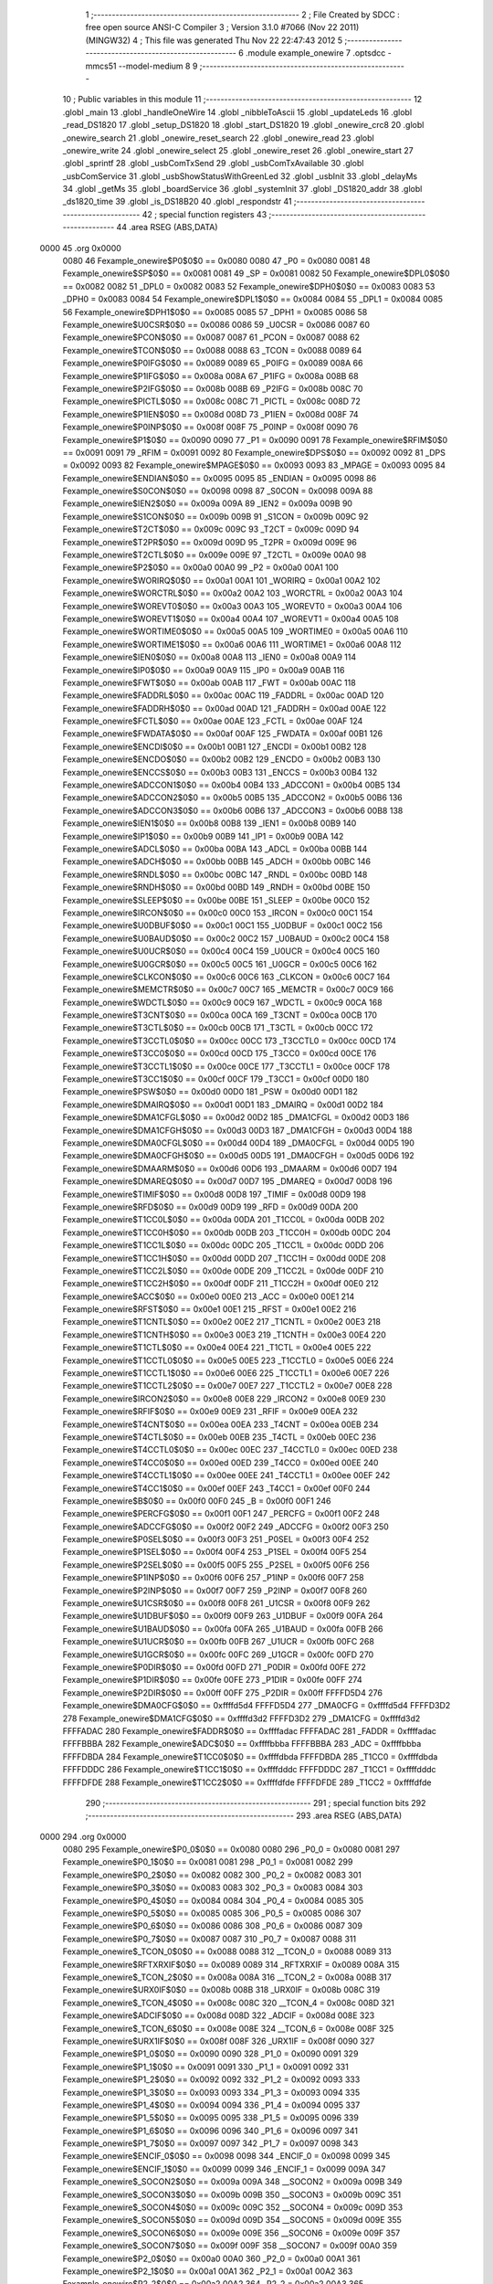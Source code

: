                               1 ;--------------------------------------------------------
                              2 ; File Created by SDCC : free open source ANSI-C Compiler
                              3 ; Version 3.1.0 #7066 (Nov 22 2011) (MINGW32)
                              4 ; This file was generated Thu Nov 22 22:47:43 2012
                              5 ;--------------------------------------------------------
                              6 	.module example_onewire
                              7 	.optsdcc -mmcs51 --model-medium
                              8 	
                              9 ;--------------------------------------------------------
                             10 ; Public variables in this module
                             11 ;--------------------------------------------------------
                             12 	.globl _main
                             13 	.globl _handleOneWire
                             14 	.globl _nibbleToAscii
                             15 	.globl _updateLeds
                             16 	.globl _read_DS1820
                             17 	.globl _setup_DS1820
                             18 	.globl _start_DS1820
                             19 	.globl _onewire_crc8
                             20 	.globl _onewire_search
                             21 	.globl _onewire_reset_search
                             22 	.globl _onewire_read
                             23 	.globl _onewire_write
                             24 	.globl _onewire_select
                             25 	.globl _onewire_reset
                             26 	.globl _onewire_start
                             27 	.globl _sprintf
                             28 	.globl _usbComTxSend
                             29 	.globl _usbComTxAvailable
                             30 	.globl _usbComService
                             31 	.globl _usbShowStatusWithGreenLed
                             32 	.globl _usbInit
                             33 	.globl _delayMs
                             34 	.globl _getMs
                             35 	.globl _boardService
                             36 	.globl _systemInit
                             37 	.globl _DS1820_addr
                             38 	.globl _ds1820_time
                             39 	.globl _is_DS18B20
                             40 	.globl _respondstr
                             41 ;--------------------------------------------------------
                             42 ; special function registers
                             43 ;--------------------------------------------------------
                             44 	.area RSEG    (ABS,DATA)
   0000                      45 	.org 0x0000
                    0080     46 Fexample_onewire$P0$0$0 == 0x0080
                    0080     47 _P0	=	0x0080
                    0081     48 Fexample_onewire$SP$0$0 == 0x0081
                    0081     49 _SP	=	0x0081
                    0082     50 Fexample_onewire$DPL0$0$0 == 0x0082
                    0082     51 _DPL0	=	0x0082
                    0083     52 Fexample_onewire$DPH0$0$0 == 0x0083
                    0083     53 _DPH0	=	0x0083
                    0084     54 Fexample_onewire$DPL1$0$0 == 0x0084
                    0084     55 _DPL1	=	0x0084
                    0085     56 Fexample_onewire$DPH1$0$0 == 0x0085
                    0085     57 _DPH1	=	0x0085
                    0086     58 Fexample_onewire$U0CSR$0$0 == 0x0086
                    0086     59 _U0CSR	=	0x0086
                    0087     60 Fexample_onewire$PCON$0$0 == 0x0087
                    0087     61 _PCON	=	0x0087
                    0088     62 Fexample_onewire$TCON$0$0 == 0x0088
                    0088     63 _TCON	=	0x0088
                    0089     64 Fexample_onewire$P0IFG$0$0 == 0x0089
                    0089     65 _P0IFG	=	0x0089
                    008A     66 Fexample_onewire$P1IFG$0$0 == 0x008a
                    008A     67 _P1IFG	=	0x008a
                    008B     68 Fexample_onewire$P2IFG$0$0 == 0x008b
                    008B     69 _P2IFG	=	0x008b
                    008C     70 Fexample_onewire$PICTL$0$0 == 0x008c
                    008C     71 _PICTL	=	0x008c
                    008D     72 Fexample_onewire$P1IEN$0$0 == 0x008d
                    008D     73 _P1IEN	=	0x008d
                    008F     74 Fexample_onewire$P0INP$0$0 == 0x008f
                    008F     75 _P0INP	=	0x008f
                    0090     76 Fexample_onewire$P1$0$0 == 0x0090
                    0090     77 _P1	=	0x0090
                    0091     78 Fexample_onewire$RFIM$0$0 == 0x0091
                    0091     79 _RFIM	=	0x0091
                    0092     80 Fexample_onewire$DPS$0$0 == 0x0092
                    0092     81 _DPS	=	0x0092
                    0093     82 Fexample_onewire$MPAGE$0$0 == 0x0093
                    0093     83 _MPAGE	=	0x0093
                    0095     84 Fexample_onewire$ENDIAN$0$0 == 0x0095
                    0095     85 _ENDIAN	=	0x0095
                    0098     86 Fexample_onewire$S0CON$0$0 == 0x0098
                    0098     87 _S0CON	=	0x0098
                    009A     88 Fexample_onewire$IEN2$0$0 == 0x009a
                    009A     89 _IEN2	=	0x009a
                    009B     90 Fexample_onewire$S1CON$0$0 == 0x009b
                    009B     91 _S1CON	=	0x009b
                    009C     92 Fexample_onewire$T2CT$0$0 == 0x009c
                    009C     93 _T2CT	=	0x009c
                    009D     94 Fexample_onewire$T2PR$0$0 == 0x009d
                    009D     95 _T2PR	=	0x009d
                    009E     96 Fexample_onewire$T2CTL$0$0 == 0x009e
                    009E     97 _T2CTL	=	0x009e
                    00A0     98 Fexample_onewire$P2$0$0 == 0x00a0
                    00A0     99 _P2	=	0x00a0
                    00A1    100 Fexample_onewire$WORIRQ$0$0 == 0x00a1
                    00A1    101 _WORIRQ	=	0x00a1
                    00A2    102 Fexample_onewire$WORCTRL$0$0 == 0x00a2
                    00A2    103 _WORCTRL	=	0x00a2
                    00A3    104 Fexample_onewire$WOREVT0$0$0 == 0x00a3
                    00A3    105 _WOREVT0	=	0x00a3
                    00A4    106 Fexample_onewire$WOREVT1$0$0 == 0x00a4
                    00A4    107 _WOREVT1	=	0x00a4
                    00A5    108 Fexample_onewire$WORTIME0$0$0 == 0x00a5
                    00A5    109 _WORTIME0	=	0x00a5
                    00A6    110 Fexample_onewire$WORTIME1$0$0 == 0x00a6
                    00A6    111 _WORTIME1	=	0x00a6
                    00A8    112 Fexample_onewire$IEN0$0$0 == 0x00a8
                    00A8    113 _IEN0	=	0x00a8
                    00A9    114 Fexample_onewire$IP0$0$0 == 0x00a9
                    00A9    115 _IP0	=	0x00a9
                    00AB    116 Fexample_onewire$FWT$0$0 == 0x00ab
                    00AB    117 _FWT	=	0x00ab
                    00AC    118 Fexample_onewire$FADDRL$0$0 == 0x00ac
                    00AC    119 _FADDRL	=	0x00ac
                    00AD    120 Fexample_onewire$FADDRH$0$0 == 0x00ad
                    00AD    121 _FADDRH	=	0x00ad
                    00AE    122 Fexample_onewire$FCTL$0$0 == 0x00ae
                    00AE    123 _FCTL	=	0x00ae
                    00AF    124 Fexample_onewire$FWDATA$0$0 == 0x00af
                    00AF    125 _FWDATA	=	0x00af
                    00B1    126 Fexample_onewire$ENCDI$0$0 == 0x00b1
                    00B1    127 _ENCDI	=	0x00b1
                    00B2    128 Fexample_onewire$ENCDO$0$0 == 0x00b2
                    00B2    129 _ENCDO	=	0x00b2
                    00B3    130 Fexample_onewire$ENCCS$0$0 == 0x00b3
                    00B3    131 _ENCCS	=	0x00b3
                    00B4    132 Fexample_onewire$ADCCON1$0$0 == 0x00b4
                    00B4    133 _ADCCON1	=	0x00b4
                    00B5    134 Fexample_onewire$ADCCON2$0$0 == 0x00b5
                    00B5    135 _ADCCON2	=	0x00b5
                    00B6    136 Fexample_onewire$ADCCON3$0$0 == 0x00b6
                    00B6    137 _ADCCON3	=	0x00b6
                    00B8    138 Fexample_onewire$IEN1$0$0 == 0x00b8
                    00B8    139 _IEN1	=	0x00b8
                    00B9    140 Fexample_onewire$IP1$0$0 == 0x00b9
                    00B9    141 _IP1	=	0x00b9
                    00BA    142 Fexample_onewire$ADCL$0$0 == 0x00ba
                    00BA    143 _ADCL	=	0x00ba
                    00BB    144 Fexample_onewire$ADCH$0$0 == 0x00bb
                    00BB    145 _ADCH	=	0x00bb
                    00BC    146 Fexample_onewire$RNDL$0$0 == 0x00bc
                    00BC    147 _RNDL	=	0x00bc
                    00BD    148 Fexample_onewire$RNDH$0$0 == 0x00bd
                    00BD    149 _RNDH	=	0x00bd
                    00BE    150 Fexample_onewire$SLEEP$0$0 == 0x00be
                    00BE    151 _SLEEP	=	0x00be
                    00C0    152 Fexample_onewire$IRCON$0$0 == 0x00c0
                    00C0    153 _IRCON	=	0x00c0
                    00C1    154 Fexample_onewire$U0DBUF$0$0 == 0x00c1
                    00C1    155 _U0DBUF	=	0x00c1
                    00C2    156 Fexample_onewire$U0BAUD$0$0 == 0x00c2
                    00C2    157 _U0BAUD	=	0x00c2
                    00C4    158 Fexample_onewire$U0UCR$0$0 == 0x00c4
                    00C4    159 _U0UCR	=	0x00c4
                    00C5    160 Fexample_onewire$U0GCR$0$0 == 0x00c5
                    00C5    161 _U0GCR	=	0x00c5
                    00C6    162 Fexample_onewire$CLKCON$0$0 == 0x00c6
                    00C6    163 _CLKCON	=	0x00c6
                    00C7    164 Fexample_onewire$MEMCTR$0$0 == 0x00c7
                    00C7    165 _MEMCTR	=	0x00c7
                    00C9    166 Fexample_onewire$WDCTL$0$0 == 0x00c9
                    00C9    167 _WDCTL	=	0x00c9
                    00CA    168 Fexample_onewire$T3CNT$0$0 == 0x00ca
                    00CA    169 _T3CNT	=	0x00ca
                    00CB    170 Fexample_onewire$T3CTL$0$0 == 0x00cb
                    00CB    171 _T3CTL	=	0x00cb
                    00CC    172 Fexample_onewire$T3CCTL0$0$0 == 0x00cc
                    00CC    173 _T3CCTL0	=	0x00cc
                    00CD    174 Fexample_onewire$T3CC0$0$0 == 0x00cd
                    00CD    175 _T3CC0	=	0x00cd
                    00CE    176 Fexample_onewire$T3CCTL1$0$0 == 0x00ce
                    00CE    177 _T3CCTL1	=	0x00ce
                    00CF    178 Fexample_onewire$T3CC1$0$0 == 0x00cf
                    00CF    179 _T3CC1	=	0x00cf
                    00D0    180 Fexample_onewire$PSW$0$0 == 0x00d0
                    00D0    181 _PSW	=	0x00d0
                    00D1    182 Fexample_onewire$DMAIRQ$0$0 == 0x00d1
                    00D1    183 _DMAIRQ	=	0x00d1
                    00D2    184 Fexample_onewire$DMA1CFGL$0$0 == 0x00d2
                    00D2    185 _DMA1CFGL	=	0x00d2
                    00D3    186 Fexample_onewire$DMA1CFGH$0$0 == 0x00d3
                    00D3    187 _DMA1CFGH	=	0x00d3
                    00D4    188 Fexample_onewire$DMA0CFGL$0$0 == 0x00d4
                    00D4    189 _DMA0CFGL	=	0x00d4
                    00D5    190 Fexample_onewire$DMA0CFGH$0$0 == 0x00d5
                    00D5    191 _DMA0CFGH	=	0x00d5
                    00D6    192 Fexample_onewire$DMAARM$0$0 == 0x00d6
                    00D6    193 _DMAARM	=	0x00d6
                    00D7    194 Fexample_onewire$DMAREQ$0$0 == 0x00d7
                    00D7    195 _DMAREQ	=	0x00d7
                    00D8    196 Fexample_onewire$TIMIF$0$0 == 0x00d8
                    00D8    197 _TIMIF	=	0x00d8
                    00D9    198 Fexample_onewire$RFD$0$0 == 0x00d9
                    00D9    199 _RFD	=	0x00d9
                    00DA    200 Fexample_onewire$T1CC0L$0$0 == 0x00da
                    00DA    201 _T1CC0L	=	0x00da
                    00DB    202 Fexample_onewire$T1CC0H$0$0 == 0x00db
                    00DB    203 _T1CC0H	=	0x00db
                    00DC    204 Fexample_onewire$T1CC1L$0$0 == 0x00dc
                    00DC    205 _T1CC1L	=	0x00dc
                    00DD    206 Fexample_onewire$T1CC1H$0$0 == 0x00dd
                    00DD    207 _T1CC1H	=	0x00dd
                    00DE    208 Fexample_onewire$T1CC2L$0$0 == 0x00de
                    00DE    209 _T1CC2L	=	0x00de
                    00DF    210 Fexample_onewire$T1CC2H$0$0 == 0x00df
                    00DF    211 _T1CC2H	=	0x00df
                    00E0    212 Fexample_onewire$ACC$0$0 == 0x00e0
                    00E0    213 _ACC	=	0x00e0
                    00E1    214 Fexample_onewire$RFST$0$0 == 0x00e1
                    00E1    215 _RFST	=	0x00e1
                    00E2    216 Fexample_onewire$T1CNTL$0$0 == 0x00e2
                    00E2    217 _T1CNTL	=	0x00e2
                    00E3    218 Fexample_onewire$T1CNTH$0$0 == 0x00e3
                    00E3    219 _T1CNTH	=	0x00e3
                    00E4    220 Fexample_onewire$T1CTL$0$0 == 0x00e4
                    00E4    221 _T1CTL	=	0x00e4
                    00E5    222 Fexample_onewire$T1CCTL0$0$0 == 0x00e5
                    00E5    223 _T1CCTL0	=	0x00e5
                    00E6    224 Fexample_onewire$T1CCTL1$0$0 == 0x00e6
                    00E6    225 _T1CCTL1	=	0x00e6
                    00E7    226 Fexample_onewire$T1CCTL2$0$0 == 0x00e7
                    00E7    227 _T1CCTL2	=	0x00e7
                    00E8    228 Fexample_onewire$IRCON2$0$0 == 0x00e8
                    00E8    229 _IRCON2	=	0x00e8
                    00E9    230 Fexample_onewire$RFIF$0$0 == 0x00e9
                    00E9    231 _RFIF	=	0x00e9
                    00EA    232 Fexample_onewire$T4CNT$0$0 == 0x00ea
                    00EA    233 _T4CNT	=	0x00ea
                    00EB    234 Fexample_onewire$T4CTL$0$0 == 0x00eb
                    00EB    235 _T4CTL	=	0x00eb
                    00EC    236 Fexample_onewire$T4CCTL0$0$0 == 0x00ec
                    00EC    237 _T4CCTL0	=	0x00ec
                    00ED    238 Fexample_onewire$T4CC0$0$0 == 0x00ed
                    00ED    239 _T4CC0	=	0x00ed
                    00EE    240 Fexample_onewire$T4CCTL1$0$0 == 0x00ee
                    00EE    241 _T4CCTL1	=	0x00ee
                    00EF    242 Fexample_onewire$T4CC1$0$0 == 0x00ef
                    00EF    243 _T4CC1	=	0x00ef
                    00F0    244 Fexample_onewire$B$0$0 == 0x00f0
                    00F0    245 _B	=	0x00f0
                    00F1    246 Fexample_onewire$PERCFG$0$0 == 0x00f1
                    00F1    247 _PERCFG	=	0x00f1
                    00F2    248 Fexample_onewire$ADCCFG$0$0 == 0x00f2
                    00F2    249 _ADCCFG	=	0x00f2
                    00F3    250 Fexample_onewire$P0SEL$0$0 == 0x00f3
                    00F3    251 _P0SEL	=	0x00f3
                    00F4    252 Fexample_onewire$P1SEL$0$0 == 0x00f4
                    00F4    253 _P1SEL	=	0x00f4
                    00F5    254 Fexample_onewire$P2SEL$0$0 == 0x00f5
                    00F5    255 _P2SEL	=	0x00f5
                    00F6    256 Fexample_onewire$P1INP$0$0 == 0x00f6
                    00F6    257 _P1INP	=	0x00f6
                    00F7    258 Fexample_onewire$P2INP$0$0 == 0x00f7
                    00F7    259 _P2INP	=	0x00f7
                    00F8    260 Fexample_onewire$U1CSR$0$0 == 0x00f8
                    00F8    261 _U1CSR	=	0x00f8
                    00F9    262 Fexample_onewire$U1DBUF$0$0 == 0x00f9
                    00F9    263 _U1DBUF	=	0x00f9
                    00FA    264 Fexample_onewire$U1BAUD$0$0 == 0x00fa
                    00FA    265 _U1BAUD	=	0x00fa
                    00FB    266 Fexample_onewire$U1UCR$0$0 == 0x00fb
                    00FB    267 _U1UCR	=	0x00fb
                    00FC    268 Fexample_onewire$U1GCR$0$0 == 0x00fc
                    00FC    269 _U1GCR	=	0x00fc
                    00FD    270 Fexample_onewire$P0DIR$0$0 == 0x00fd
                    00FD    271 _P0DIR	=	0x00fd
                    00FE    272 Fexample_onewire$P1DIR$0$0 == 0x00fe
                    00FE    273 _P1DIR	=	0x00fe
                    00FF    274 Fexample_onewire$P2DIR$0$0 == 0x00ff
                    00FF    275 _P2DIR	=	0x00ff
                    FFFFD5D4    276 Fexample_onewire$DMA0CFG$0$0 == 0xffffd5d4
                    FFFFD5D4    277 _DMA0CFG	=	0xffffd5d4
                    FFFFD3D2    278 Fexample_onewire$DMA1CFG$0$0 == 0xffffd3d2
                    FFFFD3D2    279 _DMA1CFG	=	0xffffd3d2
                    FFFFADAC    280 Fexample_onewire$FADDR$0$0 == 0xffffadac
                    FFFFADAC    281 _FADDR	=	0xffffadac
                    FFFFBBBA    282 Fexample_onewire$ADC$0$0 == 0xffffbbba
                    FFFFBBBA    283 _ADC	=	0xffffbbba
                    FFFFDBDA    284 Fexample_onewire$T1CC0$0$0 == 0xffffdbda
                    FFFFDBDA    285 _T1CC0	=	0xffffdbda
                    FFFFDDDC    286 Fexample_onewire$T1CC1$0$0 == 0xffffdddc
                    FFFFDDDC    287 _T1CC1	=	0xffffdddc
                    FFFFDFDE    288 Fexample_onewire$T1CC2$0$0 == 0xffffdfde
                    FFFFDFDE    289 _T1CC2	=	0xffffdfde
                            290 ;--------------------------------------------------------
                            291 ; special function bits
                            292 ;--------------------------------------------------------
                            293 	.area RSEG    (ABS,DATA)
   0000                     294 	.org 0x0000
                    0080    295 Fexample_onewire$P0_0$0$0 == 0x0080
                    0080    296 _P0_0	=	0x0080
                    0081    297 Fexample_onewire$P0_1$0$0 == 0x0081
                    0081    298 _P0_1	=	0x0081
                    0082    299 Fexample_onewire$P0_2$0$0 == 0x0082
                    0082    300 _P0_2	=	0x0082
                    0083    301 Fexample_onewire$P0_3$0$0 == 0x0083
                    0083    302 _P0_3	=	0x0083
                    0084    303 Fexample_onewire$P0_4$0$0 == 0x0084
                    0084    304 _P0_4	=	0x0084
                    0085    305 Fexample_onewire$P0_5$0$0 == 0x0085
                    0085    306 _P0_5	=	0x0085
                    0086    307 Fexample_onewire$P0_6$0$0 == 0x0086
                    0086    308 _P0_6	=	0x0086
                    0087    309 Fexample_onewire$P0_7$0$0 == 0x0087
                    0087    310 _P0_7	=	0x0087
                    0088    311 Fexample_onewire$_TCON_0$0$0 == 0x0088
                    0088    312 __TCON_0	=	0x0088
                    0089    313 Fexample_onewire$RFTXRXIF$0$0 == 0x0089
                    0089    314 _RFTXRXIF	=	0x0089
                    008A    315 Fexample_onewire$_TCON_2$0$0 == 0x008a
                    008A    316 __TCON_2	=	0x008a
                    008B    317 Fexample_onewire$URX0IF$0$0 == 0x008b
                    008B    318 _URX0IF	=	0x008b
                    008C    319 Fexample_onewire$_TCON_4$0$0 == 0x008c
                    008C    320 __TCON_4	=	0x008c
                    008D    321 Fexample_onewire$ADCIF$0$0 == 0x008d
                    008D    322 _ADCIF	=	0x008d
                    008E    323 Fexample_onewire$_TCON_6$0$0 == 0x008e
                    008E    324 __TCON_6	=	0x008e
                    008F    325 Fexample_onewire$URX1IF$0$0 == 0x008f
                    008F    326 _URX1IF	=	0x008f
                    0090    327 Fexample_onewire$P1_0$0$0 == 0x0090
                    0090    328 _P1_0	=	0x0090
                    0091    329 Fexample_onewire$P1_1$0$0 == 0x0091
                    0091    330 _P1_1	=	0x0091
                    0092    331 Fexample_onewire$P1_2$0$0 == 0x0092
                    0092    332 _P1_2	=	0x0092
                    0093    333 Fexample_onewire$P1_3$0$0 == 0x0093
                    0093    334 _P1_3	=	0x0093
                    0094    335 Fexample_onewire$P1_4$0$0 == 0x0094
                    0094    336 _P1_4	=	0x0094
                    0095    337 Fexample_onewire$P1_5$0$0 == 0x0095
                    0095    338 _P1_5	=	0x0095
                    0096    339 Fexample_onewire$P1_6$0$0 == 0x0096
                    0096    340 _P1_6	=	0x0096
                    0097    341 Fexample_onewire$P1_7$0$0 == 0x0097
                    0097    342 _P1_7	=	0x0097
                    0098    343 Fexample_onewire$ENCIF_0$0$0 == 0x0098
                    0098    344 _ENCIF_0	=	0x0098
                    0099    345 Fexample_onewire$ENCIF_1$0$0 == 0x0099
                    0099    346 _ENCIF_1	=	0x0099
                    009A    347 Fexample_onewire$_SOCON2$0$0 == 0x009a
                    009A    348 __SOCON2	=	0x009a
                    009B    349 Fexample_onewire$_SOCON3$0$0 == 0x009b
                    009B    350 __SOCON3	=	0x009b
                    009C    351 Fexample_onewire$_SOCON4$0$0 == 0x009c
                    009C    352 __SOCON4	=	0x009c
                    009D    353 Fexample_onewire$_SOCON5$0$0 == 0x009d
                    009D    354 __SOCON5	=	0x009d
                    009E    355 Fexample_onewire$_SOCON6$0$0 == 0x009e
                    009E    356 __SOCON6	=	0x009e
                    009F    357 Fexample_onewire$_SOCON7$0$0 == 0x009f
                    009F    358 __SOCON7	=	0x009f
                    00A0    359 Fexample_onewire$P2_0$0$0 == 0x00a0
                    00A0    360 _P2_0	=	0x00a0
                    00A1    361 Fexample_onewire$P2_1$0$0 == 0x00a1
                    00A1    362 _P2_1	=	0x00a1
                    00A2    363 Fexample_onewire$P2_2$0$0 == 0x00a2
                    00A2    364 _P2_2	=	0x00a2
                    00A3    365 Fexample_onewire$P2_3$0$0 == 0x00a3
                    00A3    366 _P2_3	=	0x00a3
                    00A4    367 Fexample_onewire$P2_4$0$0 == 0x00a4
                    00A4    368 _P2_4	=	0x00a4
                    00A5    369 Fexample_onewire$P2_5$0$0 == 0x00a5
                    00A5    370 _P2_5	=	0x00a5
                    00A6    371 Fexample_onewire$P2_6$0$0 == 0x00a6
                    00A6    372 _P2_6	=	0x00a6
                    00A7    373 Fexample_onewire$P2_7$0$0 == 0x00a7
                    00A7    374 _P2_7	=	0x00a7
                    00A8    375 Fexample_onewire$RFTXRXIE$0$0 == 0x00a8
                    00A8    376 _RFTXRXIE	=	0x00a8
                    00A9    377 Fexample_onewire$ADCIE$0$0 == 0x00a9
                    00A9    378 _ADCIE	=	0x00a9
                    00AA    379 Fexample_onewire$URX0IE$0$0 == 0x00aa
                    00AA    380 _URX0IE	=	0x00aa
                    00AB    381 Fexample_onewire$URX1IE$0$0 == 0x00ab
                    00AB    382 _URX1IE	=	0x00ab
                    00AC    383 Fexample_onewire$ENCIE$0$0 == 0x00ac
                    00AC    384 _ENCIE	=	0x00ac
                    00AD    385 Fexample_onewire$STIE$0$0 == 0x00ad
                    00AD    386 _STIE	=	0x00ad
                    00AE    387 Fexample_onewire$_IEN06$0$0 == 0x00ae
                    00AE    388 __IEN06	=	0x00ae
                    00AF    389 Fexample_onewire$EA$0$0 == 0x00af
                    00AF    390 _EA	=	0x00af
                    00B8    391 Fexample_onewire$DMAIE$0$0 == 0x00b8
                    00B8    392 _DMAIE	=	0x00b8
                    00B9    393 Fexample_onewire$T1IE$0$0 == 0x00b9
                    00B9    394 _T1IE	=	0x00b9
                    00BA    395 Fexample_onewire$T2IE$0$0 == 0x00ba
                    00BA    396 _T2IE	=	0x00ba
                    00BB    397 Fexample_onewire$T3IE$0$0 == 0x00bb
                    00BB    398 _T3IE	=	0x00bb
                    00BC    399 Fexample_onewire$T4IE$0$0 == 0x00bc
                    00BC    400 _T4IE	=	0x00bc
                    00BD    401 Fexample_onewire$P0IE$0$0 == 0x00bd
                    00BD    402 _P0IE	=	0x00bd
                    00BE    403 Fexample_onewire$_IEN16$0$0 == 0x00be
                    00BE    404 __IEN16	=	0x00be
                    00BF    405 Fexample_onewire$_IEN17$0$0 == 0x00bf
                    00BF    406 __IEN17	=	0x00bf
                    00C0    407 Fexample_onewire$DMAIF$0$0 == 0x00c0
                    00C0    408 _DMAIF	=	0x00c0
                    00C1    409 Fexample_onewire$T1IF$0$0 == 0x00c1
                    00C1    410 _T1IF	=	0x00c1
                    00C2    411 Fexample_onewire$T2IF$0$0 == 0x00c2
                    00C2    412 _T2IF	=	0x00c2
                    00C3    413 Fexample_onewire$T3IF$0$0 == 0x00c3
                    00C3    414 _T3IF	=	0x00c3
                    00C4    415 Fexample_onewire$T4IF$0$0 == 0x00c4
                    00C4    416 _T4IF	=	0x00c4
                    00C5    417 Fexample_onewire$P0IF$0$0 == 0x00c5
                    00C5    418 _P0IF	=	0x00c5
                    00C6    419 Fexample_onewire$_IRCON6$0$0 == 0x00c6
                    00C6    420 __IRCON6	=	0x00c6
                    00C7    421 Fexample_onewire$STIF$0$0 == 0x00c7
                    00C7    422 _STIF	=	0x00c7
                    00D0    423 Fexample_onewire$P$0$0 == 0x00d0
                    00D0    424 _P	=	0x00d0
                    00D1    425 Fexample_onewire$F1$0$0 == 0x00d1
                    00D1    426 _F1	=	0x00d1
                    00D2    427 Fexample_onewire$OV$0$0 == 0x00d2
                    00D2    428 _OV	=	0x00d2
                    00D3    429 Fexample_onewire$RS0$0$0 == 0x00d3
                    00D3    430 _RS0	=	0x00d3
                    00D4    431 Fexample_onewire$RS1$0$0 == 0x00d4
                    00D4    432 _RS1	=	0x00d4
                    00D5    433 Fexample_onewire$F0$0$0 == 0x00d5
                    00D5    434 _F0	=	0x00d5
                    00D6    435 Fexample_onewire$AC$0$0 == 0x00d6
                    00D6    436 _AC	=	0x00d6
                    00D7    437 Fexample_onewire$CY$0$0 == 0x00d7
                    00D7    438 _CY	=	0x00d7
                    00D8    439 Fexample_onewire$T3OVFIF$0$0 == 0x00d8
                    00D8    440 _T3OVFIF	=	0x00d8
                    00D9    441 Fexample_onewire$T3CH0IF$0$0 == 0x00d9
                    00D9    442 _T3CH0IF	=	0x00d9
                    00DA    443 Fexample_onewire$T3CH1IF$0$0 == 0x00da
                    00DA    444 _T3CH1IF	=	0x00da
                    00DB    445 Fexample_onewire$T4OVFIF$0$0 == 0x00db
                    00DB    446 _T4OVFIF	=	0x00db
                    00DC    447 Fexample_onewire$T4CH0IF$0$0 == 0x00dc
                    00DC    448 _T4CH0IF	=	0x00dc
                    00DD    449 Fexample_onewire$T4CH1IF$0$0 == 0x00dd
                    00DD    450 _T4CH1IF	=	0x00dd
                    00DE    451 Fexample_onewire$OVFIM$0$0 == 0x00de
                    00DE    452 _OVFIM	=	0x00de
                    00DF    453 Fexample_onewire$_TIMIF7$0$0 == 0x00df
                    00DF    454 __TIMIF7	=	0x00df
                    00E0    455 Fexample_onewire$ACC_0$0$0 == 0x00e0
                    00E0    456 _ACC_0	=	0x00e0
                    00E1    457 Fexample_onewire$ACC_1$0$0 == 0x00e1
                    00E1    458 _ACC_1	=	0x00e1
                    00E2    459 Fexample_onewire$ACC_2$0$0 == 0x00e2
                    00E2    460 _ACC_2	=	0x00e2
                    00E3    461 Fexample_onewire$ACC_3$0$0 == 0x00e3
                    00E3    462 _ACC_3	=	0x00e3
                    00E4    463 Fexample_onewire$ACC_4$0$0 == 0x00e4
                    00E4    464 _ACC_4	=	0x00e4
                    00E5    465 Fexample_onewire$ACC_5$0$0 == 0x00e5
                    00E5    466 _ACC_5	=	0x00e5
                    00E6    467 Fexample_onewire$ACC_6$0$0 == 0x00e6
                    00E6    468 _ACC_6	=	0x00e6
                    00E7    469 Fexample_onewire$ACC_7$0$0 == 0x00e7
                    00E7    470 _ACC_7	=	0x00e7
                    00E8    471 Fexample_onewire$P2IF$0$0 == 0x00e8
                    00E8    472 _P2IF	=	0x00e8
                    00E9    473 Fexample_onewire$UTX0IF$0$0 == 0x00e9
                    00E9    474 _UTX0IF	=	0x00e9
                    00EA    475 Fexample_onewire$UTX1IF$0$0 == 0x00ea
                    00EA    476 _UTX1IF	=	0x00ea
                    00EB    477 Fexample_onewire$P1IF$0$0 == 0x00eb
                    00EB    478 _P1IF	=	0x00eb
                    00EC    479 Fexample_onewire$WDTIF$0$0 == 0x00ec
                    00EC    480 _WDTIF	=	0x00ec
                    00ED    481 Fexample_onewire$_IRCON25$0$0 == 0x00ed
                    00ED    482 __IRCON25	=	0x00ed
                    00EE    483 Fexample_onewire$_IRCON26$0$0 == 0x00ee
                    00EE    484 __IRCON26	=	0x00ee
                    00EF    485 Fexample_onewire$_IRCON27$0$0 == 0x00ef
                    00EF    486 __IRCON27	=	0x00ef
                    00F0    487 Fexample_onewire$B_0$0$0 == 0x00f0
                    00F0    488 _B_0	=	0x00f0
                    00F1    489 Fexample_onewire$B_1$0$0 == 0x00f1
                    00F1    490 _B_1	=	0x00f1
                    00F2    491 Fexample_onewire$B_2$0$0 == 0x00f2
                    00F2    492 _B_2	=	0x00f2
                    00F3    493 Fexample_onewire$B_3$0$0 == 0x00f3
                    00F3    494 _B_3	=	0x00f3
                    00F4    495 Fexample_onewire$B_4$0$0 == 0x00f4
                    00F4    496 _B_4	=	0x00f4
                    00F5    497 Fexample_onewire$B_5$0$0 == 0x00f5
                    00F5    498 _B_5	=	0x00f5
                    00F6    499 Fexample_onewire$B_6$0$0 == 0x00f6
                    00F6    500 _B_6	=	0x00f6
                    00F7    501 Fexample_onewire$B_7$0$0 == 0x00f7
                    00F7    502 _B_7	=	0x00f7
                    00F8    503 Fexample_onewire$U1ACTIVE$0$0 == 0x00f8
                    00F8    504 _U1ACTIVE	=	0x00f8
                    00F9    505 Fexample_onewire$U1TX_BYTE$0$0 == 0x00f9
                    00F9    506 _U1TX_BYTE	=	0x00f9
                    00FA    507 Fexample_onewire$U1RX_BYTE$0$0 == 0x00fa
                    00FA    508 _U1RX_BYTE	=	0x00fa
                    00FB    509 Fexample_onewire$U1ERR$0$0 == 0x00fb
                    00FB    510 _U1ERR	=	0x00fb
                    00FC    511 Fexample_onewire$U1FE$0$0 == 0x00fc
                    00FC    512 _U1FE	=	0x00fc
                    00FD    513 Fexample_onewire$U1SLAVE$0$0 == 0x00fd
                    00FD    514 _U1SLAVE	=	0x00fd
                    00FE    515 Fexample_onewire$U1RE$0$0 == 0x00fe
                    00FE    516 _U1RE	=	0x00fe
                    00FF    517 Fexample_onewire$U1MODE$0$0 == 0x00ff
                    00FF    518 _U1MODE	=	0x00ff
                            519 ;--------------------------------------------------------
                            520 ; overlayable register banks
                            521 ;--------------------------------------------------------
                            522 	.area REG_BANK_0	(REL,OVR,DATA)
   0000                     523 	.ds 8
                            524 ;--------------------------------------------------------
                            525 ; internal ram data
                            526 ;--------------------------------------------------------
                            527 	.area DSEG    (DATA)
                    0000    528 Lexample_onewire.handleOneWire$sloc0$1$0==.
   0008                     529 _handleOneWire_sloc0_1_0:
   0008                     530 	.ds 4
                    0004    531 Lexample_onewire.handleOneWire$sloc1$1$0==.
   000C                     532 _handleOneWire_sloc1_1_0:
   000C                     533 	.ds 3
                            534 ;--------------------------------------------------------
                            535 ; overlayable items in internal ram 
                            536 ;--------------------------------------------------------
                            537 	.area OSEG    (OVR,DATA)
                            538 ;--------------------------------------------------------
                            539 ; Stack segment in internal ram 
                            540 ;--------------------------------------------------------
                            541 	.area	SSEG	(DATA)
   0023                     542 __start__stack:
   0023                     543 	.ds	1
                            544 
                            545 ;--------------------------------------------------------
                            546 ; indirectly addressable internal ram data
                            547 ;--------------------------------------------------------
                            548 	.area ISEG    (DATA)
                            549 ;--------------------------------------------------------
                            550 ; absolute internal ram data
                            551 ;--------------------------------------------------------
                            552 	.area IABS    (ABS,DATA)
                            553 	.area IABS    (ABS,DATA)
                            554 ;--------------------------------------------------------
                            555 ; bit data
                            556 ;--------------------------------------------------------
                            557 	.area BSEG    (BIT)
                            558 ;--------------------------------------------------------
                            559 ; paged external ram data
                            560 ;--------------------------------------------------------
                            561 	.area PSEG    (PAG,XDATA)
                    0000    562 G$respondstr$0$0==.
   F000                     563 _respondstr::
   F000                     564 	.ds 3
                    0003    565 G$is_DS18B20$0$0==.
   F003                     566 _is_DS18B20::
   F003                     567 	.ds 1
                    0004    568 G$ds1820_time$0$0==.
   F004                     569 _ds1820_time::
   F004                     570 	.ds 4
                    0008    571 Lexample_onewire.read_DS1820$dataread$1$1==.
   F008                     572 _read_DS1820_dataread_1_1:
   F008                     573 	.ds 12
                    0014    574 Lexample_onewire.handleOneWire$air_temp_c$1$1==.
   F014                     575 _handleOneWire_air_temp_c_1_1:
   F014                     576 	.ds 2
                    0016    577 Lexample_onewire.handleOneWire$cp$2$3==.
   F016                     578 _handleOneWire_cp_2_3:
   F016                     579 	.ds 3
                            580 ;--------------------------------------------------------
                            581 ; external ram data
                            582 ;--------------------------------------------------------
                            583 	.area XSEG    (XDATA)
                    DF00    584 Fexample_onewire$SYNC1$0$0 == 0xdf00
                    DF00    585 _SYNC1	=	0xdf00
                    DF01    586 Fexample_onewire$SYNC0$0$0 == 0xdf01
                    DF01    587 _SYNC0	=	0xdf01
                    DF02    588 Fexample_onewire$PKTLEN$0$0 == 0xdf02
                    DF02    589 _PKTLEN	=	0xdf02
                    DF03    590 Fexample_onewire$PKTCTRL1$0$0 == 0xdf03
                    DF03    591 _PKTCTRL1	=	0xdf03
                    DF04    592 Fexample_onewire$PKTCTRL0$0$0 == 0xdf04
                    DF04    593 _PKTCTRL0	=	0xdf04
                    DF05    594 Fexample_onewire$ADDR$0$0 == 0xdf05
                    DF05    595 _ADDR	=	0xdf05
                    DF06    596 Fexample_onewire$CHANNR$0$0 == 0xdf06
                    DF06    597 _CHANNR	=	0xdf06
                    DF07    598 Fexample_onewire$FSCTRL1$0$0 == 0xdf07
                    DF07    599 _FSCTRL1	=	0xdf07
                    DF08    600 Fexample_onewire$FSCTRL0$0$0 == 0xdf08
                    DF08    601 _FSCTRL0	=	0xdf08
                    DF09    602 Fexample_onewire$FREQ2$0$0 == 0xdf09
                    DF09    603 _FREQ2	=	0xdf09
                    DF0A    604 Fexample_onewire$FREQ1$0$0 == 0xdf0a
                    DF0A    605 _FREQ1	=	0xdf0a
                    DF0B    606 Fexample_onewire$FREQ0$0$0 == 0xdf0b
                    DF0B    607 _FREQ0	=	0xdf0b
                    DF0C    608 Fexample_onewire$MDMCFG4$0$0 == 0xdf0c
                    DF0C    609 _MDMCFG4	=	0xdf0c
                    DF0D    610 Fexample_onewire$MDMCFG3$0$0 == 0xdf0d
                    DF0D    611 _MDMCFG3	=	0xdf0d
                    DF0E    612 Fexample_onewire$MDMCFG2$0$0 == 0xdf0e
                    DF0E    613 _MDMCFG2	=	0xdf0e
                    DF0F    614 Fexample_onewire$MDMCFG1$0$0 == 0xdf0f
                    DF0F    615 _MDMCFG1	=	0xdf0f
                    DF10    616 Fexample_onewire$MDMCFG0$0$0 == 0xdf10
                    DF10    617 _MDMCFG0	=	0xdf10
                    DF11    618 Fexample_onewire$DEVIATN$0$0 == 0xdf11
                    DF11    619 _DEVIATN	=	0xdf11
                    DF12    620 Fexample_onewire$MCSM2$0$0 == 0xdf12
                    DF12    621 _MCSM2	=	0xdf12
                    DF13    622 Fexample_onewire$MCSM1$0$0 == 0xdf13
                    DF13    623 _MCSM1	=	0xdf13
                    DF14    624 Fexample_onewire$MCSM0$0$0 == 0xdf14
                    DF14    625 _MCSM0	=	0xdf14
                    DF15    626 Fexample_onewire$FOCCFG$0$0 == 0xdf15
                    DF15    627 _FOCCFG	=	0xdf15
                    DF16    628 Fexample_onewire$BSCFG$0$0 == 0xdf16
                    DF16    629 _BSCFG	=	0xdf16
                    DF17    630 Fexample_onewire$AGCCTRL2$0$0 == 0xdf17
                    DF17    631 _AGCCTRL2	=	0xdf17
                    DF18    632 Fexample_onewire$AGCCTRL1$0$0 == 0xdf18
                    DF18    633 _AGCCTRL1	=	0xdf18
                    DF19    634 Fexample_onewire$AGCCTRL0$0$0 == 0xdf19
                    DF19    635 _AGCCTRL0	=	0xdf19
                    DF1A    636 Fexample_onewire$FREND1$0$0 == 0xdf1a
                    DF1A    637 _FREND1	=	0xdf1a
                    DF1B    638 Fexample_onewire$FREND0$0$0 == 0xdf1b
                    DF1B    639 _FREND0	=	0xdf1b
                    DF1C    640 Fexample_onewire$FSCAL3$0$0 == 0xdf1c
                    DF1C    641 _FSCAL3	=	0xdf1c
                    DF1D    642 Fexample_onewire$FSCAL2$0$0 == 0xdf1d
                    DF1D    643 _FSCAL2	=	0xdf1d
                    DF1E    644 Fexample_onewire$FSCAL1$0$0 == 0xdf1e
                    DF1E    645 _FSCAL1	=	0xdf1e
                    DF1F    646 Fexample_onewire$FSCAL0$0$0 == 0xdf1f
                    DF1F    647 _FSCAL0	=	0xdf1f
                    DF23    648 Fexample_onewire$TEST2$0$0 == 0xdf23
                    DF23    649 _TEST2	=	0xdf23
                    DF24    650 Fexample_onewire$TEST1$0$0 == 0xdf24
                    DF24    651 _TEST1	=	0xdf24
                    DF25    652 Fexample_onewire$TEST0$0$0 == 0xdf25
                    DF25    653 _TEST0	=	0xdf25
                    DF2E    654 Fexample_onewire$PA_TABLE0$0$0 == 0xdf2e
                    DF2E    655 _PA_TABLE0	=	0xdf2e
                    DF2F    656 Fexample_onewire$IOCFG2$0$0 == 0xdf2f
                    DF2F    657 _IOCFG2	=	0xdf2f
                    DF30    658 Fexample_onewire$IOCFG1$0$0 == 0xdf30
                    DF30    659 _IOCFG1	=	0xdf30
                    DF31    660 Fexample_onewire$IOCFG0$0$0 == 0xdf31
                    DF31    661 _IOCFG0	=	0xdf31
                    DF36    662 Fexample_onewire$PARTNUM$0$0 == 0xdf36
                    DF36    663 _PARTNUM	=	0xdf36
                    DF37    664 Fexample_onewire$VERSION$0$0 == 0xdf37
                    DF37    665 _VERSION	=	0xdf37
                    DF38    666 Fexample_onewire$FREQEST$0$0 == 0xdf38
                    DF38    667 _FREQEST	=	0xdf38
                    DF39    668 Fexample_onewire$LQI$0$0 == 0xdf39
                    DF39    669 _LQI	=	0xdf39
                    DF3A    670 Fexample_onewire$RSSI$0$0 == 0xdf3a
                    DF3A    671 _RSSI	=	0xdf3a
                    DF3B    672 Fexample_onewire$MARCSTATE$0$0 == 0xdf3b
                    DF3B    673 _MARCSTATE	=	0xdf3b
                    DF3C    674 Fexample_onewire$PKTSTATUS$0$0 == 0xdf3c
                    DF3C    675 _PKTSTATUS	=	0xdf3c
                    DF3D    676 Fexample_onewire$VCO_VC_DAC$0$0 == 0xdf3d
                    DF3D    677 _VCO_VC_DAC	=	0xdf3d
                    DF40    678 Fexample_onewire$I2SCFG0$0$0 == 0xdf40
                    DF40    679 _I2SCFG0	=	0xdf40
                    DF41    680 Fexample_onewire$I2SCFG1$0$0 == 0xdf41
                    DF41    681 _I2SCFG1	=	0xdf41
                    DF42    682 Fexample_onewire$I2SDATL$0$0 == 0xdf42
                    DF42    683 _I2SDATL	=	0xdf42
                    DF43    684 Fexample_onewire$I2SDATH$0$0 == 0xdf43
                    DF43    685 _I2SDATH	=	0xdf43
                    DF44    686 Fexample_onewire$I2SWCNT$0$0 == 0xdf44
                    DF44    687 _I2SWCNT	=	0xdf44
                    DF45    688 Fexample_onewire$I2SSTAT$0$0 == 0xdf45
                    DF45    689 _I2SSTAT	=	0xdf45
                    DF46    690 Fexample_onewire$I2SCLKF0$0$0 == 0xdf46
                    DF46    691 _I2SCLKF0	=	0xdf46
                    DF47    692 Fexample_onewire$I2SCLKF1$0$0 == 0xdf47
                    DF47    693 _I2SCLKF1	=	0xdf47
                    DF48    694 Fexample_onewire$I2SCLKF2$0$0 == 0xdf48
                    DF48    695 _I2SCLKF2	=	0xdf48
                    DE00    696 Fexample_onewire$USBADDR$0$0 == 0xde00
                    DE00    697 _USBADDR	=	0xde00
                    DE01    698 Fexample_onewire$USBPOW$0$0 == 0xde01
                    DE01    699 _USBPOW	=	0xde01
                    DE02    700 Fexample_onewire$USBIIF$0$0 == 0xde02
                    DE02    701 _USBIIF	=	0xde02
                    DE04    702 Fexample_onewire$USBOIF$0$0 == 0xde04
                    DE04    703 _USBOIF	=	0xde04
                    DE06    704 Fexample_onewire$USBCIF$0$0 == 0xde06
                    DE06    705 _USBCIF	=	0xde06
                    DE07    706 Fexample_onewire$USBIIE$0$0 == 0xde07
                    DE07    707 _USBIIE	=	0xde07
                    DE09    708 Fexample_onewire$USBOIE$0$0 == 0xde09
                    DE09    709 _USBOIE	=	0xde09
                    DE0B    710 Fexample_onewire$USBCIE$0$0 == 0xde0b
                    DE0B    711 _USBCIE	=	0xde0b
                    DE0C    712 Fexample_onewire$USBFRML$0$0 == 0xde0c
                    DE0C    713 _USBFRML	=	0xde0c
                    DE0D    714 Fexample_onewire$USBFRMH$0$0 == 0xde0d
                    DE0D    715 _USBFRMH	=	0xde0d
                    DE0E    716 Fexample_onewire$USBINDEX$0$0 == 0xde0e
                    DE0E    717 _USBINDEX	=	0xde0e
                    DE10    718 Fexample_onewire$USBMAXI$0$0 == 0xde10
                    DE10    719 _USBMAXI	=	0xde10
                    DE11    720 Fexample_onewire$USBCSIL$0$0 == 0xde11
                    DE11    721 _USBCSIL	=	0xde11
                    DE12    722 Fexample_onewire$USBCSIH$0$0 == 0xde12
                    DE12    723 _USBCSIH	=	0xde12
                    DE13    724 Fexample_onewire$USBMAXO$0$0 == 0xde13
                    DE13    725 _USBMAXO	=	0xde13
                    DE14    726 Fexample_onewire$USBCSOL$0$0 == 0xde14
                    DE14    727 _USBCSOL	=	0xde14
                    DE15    728 Fexample_onewire$USBCSOH$0$0 == 0xde15
                    DE15    729 _USBCSOH	=	0xde15
                    DE16    730 Fexample_onewire$USBCNTL$0$0 == 0xde16
                    DE16    731 _USBCNTL	=	0xde16
                    DE17    732 Fexample_onewire$USBCNTH$0$0 == 0xde17
                    DE17    733 _USBCNTH	=	0xde17
                    DE20    734 Fexample_onewire$USBF0$0$0 == 0xde20
                    DE20    735 _USBF0	=	0xde20
                    DE22    736 Fexample_onewire$USBF1$0$0 == 0xde22
                    DE22    737 _USBF1	=	0xde22
                    DE24    738 Fexample_onewire$USBF2$0$0 == 0xde24
                    DE24    739 _USBF2	=	0xde24
                    DE26    740 Fexample_onewire$USBF3$0$0 == 0xde26
                    DE26    741 _USBF3	=	0xde26
                    DE28    742 Fexample_onewire$USBF4$0$0 == 0xde28
                    DE28    743 _USBF4	=	0xde28
                    DE2A    744 Fexample_onewire$USBF5$0$0 == 0xde2a
                    DE2A    745 _USBF5	=	0xde2a
                    0000    746 G$DS1820_addr$0$0==.
   F075                     747 _DS1820_addr::
   F075                     748 	.ds 8
                    0008    749 Lexample_onewire.handleOneWire$response$2$3==.
   F07D                     750 _handleOneWire_response_2_3:
   F07D                     751 	.ds 64
                            752 ;--------------------------------------------------------
                            753 ; absolute external ram data
                            754 ;--------------------------------------------------------
                            755 	.area XABS    (ABS,XDATA)
                            756 ;--------------------------------------------------------
                            757 ; external initialized ram data
                            758 ;--------------------------------------------------------
                            759 	.area XISEG   (XDATA)
                            760 	.area HOME    (CODE)
                            761 	.area GSINIT0 (CODE)
                            762 	.area GSINIT1 (CODE)
                            763 	.area GSINIT2 (CODE)
                            764 	.area GSINIT3 (CODE)
                            765 	.area GSINIT4 (CODE)
                            766 	.area GSINIT5 (CODE)
                            767 	.area GSINIT  (CODE)
                            768 	.area GSFINAL (CODE)
                            769 	.area CSEG    (CODE)
                            770 ;--------------------------------------------------------
                            771 ; interrupt vector 
                            772 ;--------------------------------------------------------
                            773 	.area HOME    (CODE)
   0400                     774 __interrupt_vect:
   0400 02 04 6D            775 	ljmp	__sdcc_gsinit_startup
   0403 32                  776 	reti
   0404                     777 	.ds	7
   040B 32                  778 	reti
   040C                     779 	.ds	7
   0413 32                  780 	reti
   0414                     781 	.ds	7
   041B 32                  782 	reti
   041C                     783 	.ds	7
   0423 32                  784 	reti
   0424                     785 	.ds	7
   042B 32                  786 	reti
   042C                     787 	.ds	7
   0433 32                  788 	reti
   0434                     789 	.ds	7
   043B 32                  790 	reti
   043C                     791 	.ds	7
   0443 32                  792 	reti
   0444                     793 	.ds	7
   044B 32                  794 	reti
   044C                     795 	.ds	7
   0453 32                  796 	reti
   0454                     797 	.ds	7
   045B 32                  798 	reti
   045C                     799 	.ds	7
   0463 02 17 91            800 	ljmp	_ISR_T4
                            801 ;--------------------------------------------------------
                            802 ; global & static initialisations
                            803 ;--------------------------------------------------------
                            804 	.area HOME    (CODE)
                            805 	.area GSINIT  (CODE)
                            806 	.area GSFINAL (CODE)
                            807 	.area GSINIT  (CODE)
                            808 	.globl __sdcc_gsinit_startup
                            809 	.globl __sdcc_program_startup
                            810 	.globl __start__stack
                            811 	.globl __mcs51_genXINIT
                            812 	.globl __mcs51_genXRAMCLEAR
                            813 	.globl __mcs51_genRAMCLEAR
                    0000    814 	G$main$0$0 ==.
                    0000    815 	C$example_onewire.c$30$1$1 ==.
                            816 ;	apps/example_onewire/example_onewire.c:30: const char *respondstr = NULL;
   04C6 78 00               817 	mov	r0,#_respondstr
   04C8 E4                  818 	clr	a
   04C9 F2                  819 	movx	@r0,a
   04CA 08                  820 	inc	r0
   04CB F2                  821 	movx	@r0,a
   04CC 08                  822 	inc	r0
   04CD F2                  823 	movx	@r0,a
                            824 	.area GSFINAL (CODE)
   04F8 02 04 66            825 	ljmp	__sdcc_program_startup
                            826 ;--------------------------------------------------------
                            827 ; Home
                            828 ;--------------------------------------------------------
                            829 	.area HOME    (CODE)
                            830 	.area HOME    (CODE)
   0466                     831 __sdcc_program_startup:
   0466 12 08 F8            832 	lcall	_main
                            833 ;	return from main will lock up
   0469 80 FE               834 	sjmp .
                            835 ;--------------------------------------------------------
                            836 ; code
                            837 ;--------------------------------------------------------
                            838 	.area CSEG    (CODE)
                            839 ;------------------------------------------------------------
                            840 ;Allocation info for local variables in function 'start_DS1820'
                            841 ;------------------------------------------------------------
                    0000    842 	G$start_DS1820$0$0 ==.
                    0000    843 	C$example_onewire.c$36$0$0 ==.
                            844 ;	apps/example_onewire/example_onewire.c:36: void start_DS1820()
                            845 ;	-----------------------------------------
                            846 ;	 function start_DS1820
                            847 ;	-----------------------------------------
   04FB                     848 _start_DS1820:
                    0007    849 	ar7 = 0x07
                    0006    850 	ar6 = 0x06
                    0005    851 	ar5 = 0x05
                    0004    852 	ar4 = 0x04
                    0003    853 	ar3 = 0x03
                    0002    854 	ar2 = 0x02
                    0001    855 	ar1 = 0x01
                    0000    856 	ar0 = 0x00
                    0000    857 	C$example_onewire.c$38$1$1 ==.
                            858 ;	apps/example_onewire/example_onewire.c:38: onewire_reset();
   04FB 12 09 14            859 	lcall	_onewire_reset
                    0003    860 	C$example_onewire.c$39$1$1 ==.
                            861 ;	apps/example_onewire/example_onewire.c:39: onewire_select(DS1820_addr);
   04FE 90 F0 75            862 	mov	dptr,#_DS1820_addr
   0501 75 F0 00            863 	mov	b,#0x00
   0504 12 0A 0D            864 	lcall	_onewire_select
                    000C    865 	C$example_onewire.c$40$1$1 ==.
                            866 ;	apps/example_onewire/example_onewire.c:40: onewire_write(0x44,0);         // start conversion, with parasite power off at the end
   0507 78 19               867 	mov	r0,#_onewire_write_PARM_2
   0509 E4                  868 	clr	a
   050A F2                  869 	movx	@r0,a
   050B 75 82 44            870 	mov	dpl,#0x44
   050E 12 09 BA            871 	lcall	_onewire_write
                    0016    872 	C$example_onewire.c$41$1$1 ==.
                    0016    873 	XG$start_DS1820$0$0 ==.
   0511 22                  874 	ret
                            875 ;------------------------------------------------------------
                            876 ;Allocation info for local variables in function 'setup_DS1820'
                            877 ;------------------------------------------------------------
                    0017    878 	G$setup_DS1820$0$0 ==.
                    0017    879 	C$example_onewire.c$43$1$1 ==.
                            880 ;	apps/example_onewire/example_onewire.c:43: void setup_DS1820(void) {
                            881 ;	-----------------------------------------
                            882 ;	 function setup_DS1820
                            883 ;	-----------------------------------------
   0512                     884 _setup_DS1820:
                    0017    885 	C$example_onewire.c$44$1$1 ==.
                            886 ;	apps/example_onewire/example_onewire.c:44: onewire_start();
   0512 12 09 10            887 	lcall	_onewire_start
                    001A    888 	C$example_onewire.c$45$1$1 ==.
                            889 ;	apps/example_onewire/example_onewire.c:45: if ( !onewire_search(DS1820_addr)) {
   0515 90 F0 75            890 	mov	dptr,#_DS1820_addr
   0518 75 F0 00            891 	mov	b,#0x00
   051B 12 0A 99            892 	lcall	_onewire_search
   051E E5 82               893 	mov	a,dpl
   0520 70 12               894 	jnz	00102$
                    0027    895 	C$example_onewire.c$46$2$2 ==.
                            896 ;	apps/example_onewire/example_onewire.c:46: onewire_reset_search();
   0522 12 0A 77            897 	lcall	_onewire_reset_search
                    002A    898 	C$example_onewire.c$47$2$2 ==.
                            899 ;	apps/example_onewire/example_onewire.c:47: delayMs(250);
   0525 90 00 FA            900 	mov	dptr,#0x00FA
   0528 12 17 E2            901 	lcall	_delayMs
                    0030    902 	C$example_onewire.c$48$2$2 ==.
                            903 ;	apps/example_onewire/example_onewire.c:48: onewire_search(DS1820_addr);
   052B 90 F0 75            904 	mov	dptr,#_DS1820_addr
   052E 75 F0 00            905 	mov	b,#0x00
   0531 12 0A 99            906 	lcall	_onewire_search
   0534                     907 00102$:
                    0039    908 	C$example_onewire.c$51$1$1 ==.
                            909 ;	apps/example_onewire/example_onewire.c:51: if ( onewire_crc8( DS1820_addr, 7) != DS1820_addr[7]) {
   0534 78 2C               910 	mov	r0,#_onewire_crc8_PARM_2
   0536 74 07               911 	mov	a,#0x07
   0538 F2                  912 	movx	@r0,a
   0539 90 F0 75            913 	mov	dptr,#_DS1820_addr
   053C 75 F0 00            914 	mov	b,#0x00
   053F 12 0C 05            915 	lcall	_onewire_crc8
   0542 AF 82               916 	mov	r7,dpl
   0544 90 F0 7C            917 	mov	dptr,#(_DS1820_addr + 0x0007)
   0547 E0                  918 	movx	a,@dptr
   0548 FE                  919 	mov	r6,a
   0549 EF                  920 	mov	a,r7
   054A B5 06 02            921 	cjne	a,ar6,00118$
   054D 80 0F               922 	sjmp	00104$
   054F                     923 00118$:
                    0054    924 	C$example_onewire.c$52$2$3 ==.
                            925 ;	apps/example_onewire/example_onewire.c:52: respondstr = "No OneWire devices found";
   054F 78 00               926 	mov	r0,#_respondstr
   0551 74 2C               927 	mov	a,#__str_0
   0553 F2                  928 	movx	@r0,a
   0554 08                  929 	inc	r0
   0555 74 23               930 	mov	a,#(__str_0 >> 8)
   0557 F2                  931 	movx	@r0,a
   0558 08                  932 	inc	r0
   0559 74 80               933 	mov	a,#0x80
   055B F2                  934 	movx	@r0,a
                    0061    935 	C$example_onewire.c$53$2$3 ==.
                            936 ;	apps/example_onewire/example_onewire.c:53: return;
   055C 80 41               937 	sjmp	00111$
   055E                     938 00104$:
                    0063    939 	C$example_onewire.c$56$1$1 ==.
                            940 ;	apps/example_onewire/example_onewire.c:56: if ( DS1820_addr[0] == 0x10) {
   055E 90 F0 75            941 	mov	dptr,#_DS1820_addr
   0561 E0                  942 	movx	a,@dptr
   0562 FF                  943 	mov	r7,a
   0563 BF 10 06            944 	cjne	r7,#0x10,00109$
                    006B    945 	C$example_onewire.c$57$2$4 ==.
                            946 ;	apps/example_onewire/example_onewire.c:57: is_DS18B20 = FALSE;
   0566 78 03               947 	mov	r0,#_is_DS18B20
   0568 E4                  948 	clr	a
   0569 F2                  949 	movx	@r0,a
   056A 80 19               950 	sjmp	00110$
   056C                     951 00109$:
                    0071    952 	C$example_onewire.c$58$1$1 ==.
                            953 ;	apps/example_onewire/example_onewire.c:58: } else if ( DS1820_addr[0] == 0x28) {
   056C BF 28 07            954 	cjne	r7,#0x28,00106$
                    0074    955 	C$example_onewire.c$59$2$5 ==.
                            956 ;	apps/example_onewire/example_onewire.c:59: is_DS18B20 = TRUE;
   056F 78 03               957 	mov	r0,#_is_DS18B20
   0571 74 01               958 	mov	a,#0x01
   0573 F2                  959 	movx	@r0,a
   0574 80 0F               960 	sjmp	00110$
   0576                     961 00106$:
                    007B    962 	C$example_onewire.c$61$2$6 ==.
                            963 ;	apps/example_onewire/example_onewire.c:61: respondstr = "No DS1820 found";
   0576 78 00               964 	mov	r0,#_respondstr
   0578 74 45               965 	mov	a,#__str_1
   057A F2                  966 	movx	@r0,a
   057B 08                  967 	inc	r0
   057C 74 23               968 	mov	a,#(__str_1 >> 8)
   057E F2                  969 	movx	@r0,a
   057F 08                  970 	inc	r0
   0580 74 80               971 	mov	a,#0x80
   0582 F2                  972 	movx	@r0,a
                    0088    973 	C$example_onewire.c$62$2$6 ==.
                            974 ;	apps/example_onewire/example_onewire.c:62: return;
   0583 80 1A               975 	sjmp	00111$
   0585                     976 00110$:
                    008A    977 	C$example_onewire.c$65$1$1 ==.
                            978 ;	apps/example_onewire/example_onewire.c:65: start_DS1820();
   0585 12 04 FB            979 	lcall	_start_DS1820
                    008D    980 	C$example_onewire.c$66$1$1 ==.
                            981 ;	apps/example_onewire/example_onewire.c:66: ds1820_time = getMs();
   0588 12 17 B6            982 	lcall	_getMs
   058B AC 82               983 	mov	r4,dpl
   058D AD 83               984 	mov	r5,dph
   058F AE F0               985 	mov	r6,b
   0591 FF                  986 	mov	r7,a
   0592 78 04               987 	mov	r0,#_ds1820_time
   0594 EC                  988 	mov	a,r4
   0595 F2                  989 	movx	@r0,a
   0596 08                  990 	inc	r0
   0597 ED                  991 	mov	a,r5
   0598 F2                  992 	movx	@r0,a
   0599 08                  993 	inc	r0
   059A EE                  994 	mov	a,r6
   059B F2                  995 	movx	@r0,a
   059C 08                  996 	inc	r0
   059D EF                  997 	mov	a,r7
   059E F2                  998 	movx	@r0,a
   059F                     999 00111$:
                    00A4   1000 	C$example_onewire.c$67$1$1 ==.
                    00A4   1001 	XG$setup_DS1820$0$0 ==.
   059F 22                 1002 	ret
                           1003 ;------------------------------------------------------------
                           1004 ;Allocation info for local variables in function 'read_DS1820'
                           1005 ;------------------------------------------------------------
                    00A5   1006 	G$read_DS1820$0$0 ==.
                    00A5   1007 	C$example_onewire.c$71$1$1 ==.
                           1008 ;	apps/example_onewire/example_onewire.c:71: int read_DS1820()
                           1009 ;	-----------------------------------------
                           1010 ;	 function read_DS1820
                           1011 ;	-----------------------------------------
   05A0                    1012 _read_DS1820:
                    00A5   1013 	C$example_onewire.c$80$1$1 ==.
                           1014 ;	apps/example_onewire/example_onewire.c:80: present = onewire_reset();
   05A0 12 09 14           1015 	lcall	_onewire_reset
                    00A8   1016 	C$example_onewire.c$81$1$1 ==.
                           1017 ;	apps/example_onewire/example_onewire.c:81: onewire_select(DS1820_addr);    
   05A3 90 F0 75           1018 	mov	dptr,#_DS1820_addr
   05A6 75 F0 00           1019 	mov	b,#0x00
   05A9 12 0A 0D           1020 	lcall	_onewire_select
                    00B1   1021 	C$example_onewire.c$82$1$1 ==.
                           1022 ;	apps/example_onewire/example_onewire.c:82: onewire_write(0xBE,0);         // Read Scratchpad
   05AC 78 19              1023 	mov	r0,#_onewire_write_PARM_2
   05AE E4                 1024 	clr	a
   05AF F2                 1025 	movx	@r0,a
   05B0 75 82 BE           1026 	mov	dpl,#0xBE
   05B3 12 09 BA           1027 	lcall	_onewire_write
                    00BB   1028 	C$example_onewire.c$83$2$2 ==.
                           1029 ;	apps/example_onewire/example_onewire.c:83: for ( i = 0; i < 9; i++) {           // we need 9 bytes
   05B6 7F 00              1030 	mov	r7,#0x00
   05B8                    1031 00103$:
   05B8 BF 09 00           1032 	cjne	r7,#0x09,00113$
   05BB                    1033 00113$:
   05BB 50 15              1034 	jnc	00106$
                    00C2   1035 	C$example_onewire.c$84$2$2 ==.
                           1036 ;	apps/example_onewire/example_onewire.c:84: dataread[i] = onewire_read();
   05BD EF                 1037 	mov	a,r7
   05BE 24 08              1038 	add	a,#_read_DS1820_dataread_1_1
   05C0 F9                 1039 	mov	r1,a
   05C1 C0 07              1040 	push	ar7
   05C3 C0 01              1041 	push	ar1
   05C5 12 09 EC           1042 	lcall	_onewire_read
   05C8 E5 82              1043 	mov	a,dpl
   05CA D0 01              1044 	pop	ar1
   05CC D0 07              1045 	pop	ar7
   05CE F3                 1046 	movx	@r1,a
                    00D4   1047 	C$example_onewire.c$83$1$1 ==.
                           1048 ;	apps/example_onewire/example_onewire.c:83: for ( i = 0; i < 9; i++) {           // we need 9 bytes
   05CF 0F                 1049 	inc	r7
   05D0 80 E6              1050 	sjmp	00103$
   05D2                    1051 00106$:
                    00D7   1052 	C$example_onewire.c$86$1$1 ==.
                           1053 ;	apps/example_onewire/example_onewire.c:86: temp_read = ((dataread[1] << 8) | dataread[0]);
   05D2 78 09              1054 	mov	r0,#(_read_DS1820_dataread_1_1 + 0x0001)
   05D4 E2                 1055 	movx	a,@r0
   05D5 FE                 1056 	mov	r6,a
   05D6 7F 00              1057 	mov	r7,#0x00
   05D8 78 08              1058 	mov	r0,#_read_DS1820_dataread_1_1
   05DA E2                 1059 	movx	a,@r0
   05DB FD                 1060 	mov	r5,a
   05DC 7C 00              1061 	mov	r4,#0x00
   05DE 42 07              1062 	orl	ar7,a
   05E0 EC                 1063 	mov	a,r4
   05E1 42 06              1064 	orl	ar6,a
                    00E8   1065 	C$example_onewire.c$87$1$1 ==.
                           1066 ;	apps/example_onewire/example_onewire.c:87: if (!is_DS18B20) {
   05E3 78 03              1067 	mov	r0,#_is_DS18B20
   05E5 E2                 1068 	movx	a,@r0
   05E6 60 03              1069 	jz	00115$
   05E8 02 06 6D           1070 	ljmp	00102$
   05EB                    1071 00115$:
                    00F0   1072 	C$example_onewire.c$89$1$1 ==.
                           1073 ;	apps/example_onewire/example_onewire.c:89: temp_read *= 8.0;
   05EB 8F 82              1074 	mov	dpl,r7
   05ED 8E 83              1075 	mov	dph,r6
   05EF 12 19 E8           1076 	lcall	___sint2fs
   05F2 AA 82              1077 	mov	r2,dpl
   05F4 AB 83              1078 	mov	r3,dph
   05F6 AC F0              1079 	mov	r4,b
   05F8 FD                 1080 	mov	r5,a
   05F9 C0 02              1081 	push	ar2
   05FB C0 03              1082 	push	ar3
   05FD C0 04              1083 	push	ar4
   05FF C0 05              1084 	push	ar5
   0601 90 00 00           1085 	mov	dptr,#(0x00&0x00ff)
   0604 E4                 1086 	clr	a
   0605 F5 F0              1087 	mov	b,a
   0607 74 41              1088 	mov	a,#0x41
   0609 12 0C 4E           1089 	lcall	___fsmul
   060C AA 82              1090 	mov	r2,dpl
   060E AB 83              1091 	mov	r3,dph
   0610 AC F0              1092 	mov	r4,b
   0612 FD                 1093 	mov	r5,a
   0613 E5 81              1094 	mov	a,sp
   0615 24 FC              1095 	add	a,#0xfc
   0617 F5 81              1096 	mov	sp,a
   0619 8A 82              1097 	mov	dpl,r2
   061B 8B 83              1098 	mov	dph,r3
   061D 8C F0              1099 	mov	b,r4
   061F ED                 1100 	mov	a,r5
   0620 12 19 F5           1101 	lcall	___fs2sint
   0623 AF 82              1102 	mov	r7,dpl
   0625 AE 83              1103 	mov	r6,dph
                    012C   1104 	C$example_onewire.c$91$2$3 ==.
                           1105 ;	apps/example_onewire/example_onewire.c:91: temp_read += - ( 8 * (dataread[7]- dataread[6]) )/dataread[7];
   0627 78 0F              1106 	mov	r0,#(_read_DS1820_dataread_1_1 + 0x0007)
   0629 E2                 1107 	movx	a,@r0
   062A FD                 1108 	mov	r5,a
   062B 7C 00              1109 	mov	r4,#0x00
   062D 78 0E              1110 	mov	r0,#(_read_DS1820_dataread_1_1 + 0x0006)
   062F E2                 1111 	movx	a,@r0
   0630 FB                 1112 	mov	r3,a
   0631 7A 00              1113 	mov	r2,#0x00
   0633 ED                 1114 	mov	a,r5
   0634 C3                 1115 	clr	c
   0635 9B                 1116 	subb	a,r3
   0636 FB                 1117 	mov	r3,a
   0637 EC                 1118 	mov	a,r4
   0638 9A                 1119 	subb	a,r2
   0639 C4                 1120 	swap	a
   063A 03                 1121 	rr	a
   063B 54 F8              1122 	anl	a,#0xF8
   063D CB                 1123 	xch	a,r3
   063E C4                 1124 	swap	a
   063F 03                 1125 	rr	a
   0640 CB                 1126 	xch	a,r3
   0641 6B                 1127 	xrl	a,r3
   0642 CB                 1128 	xch	a,r3
   0643 54 F8              1129 	anl	a,#0xF8
   0645 CB                 1130 	xch	a,r3
   0646 6B                 1131 	xrl	a,r3
   0647 FA                 1132 	mov	r2,a
   0648 C3                 1133 	clr	c
   0649 E4                 1134 	clr	a
   064A 9B                 1135 	subb	a,r3
   064B F5 82              1136 	mov	dpl,a
   064D E4                 1137 	clr	a
   064E 9A                 1138 	subb	a,r2
   064F F5 83              1139 	mov	dph,a
   0651 78 4C              1140 	mov	r0,#__divsint_PARM_2
   0653 ED                 1141 	mov	a,r5
   0654 F2                 1142 	movx	@r0,a
   0655 08                 1143 	inc	r0
   0656 EC                 1144 	mov	a,r4
   0657 F2                 1145 	movx	@r0,a
   0658 C0 07              1146 	push	ar7
   065A C0 06              1147 	push	ar6
   065C 12 18 16           1148 	lcall	__divsint
   065F AC 82              1149 	mov	r4,dpl
   0661 AD 83              1150 	mov	r5,dph
   0663 D0 06              1151 	pop	ar6
   0665 D0 07              1152 	pop	ar7
   0667 EC                 1153 	mov	a,r4
   0668 2F                 1154 	add	a,r7
   0669 FF                 1155 	mov	r7,a
   066A ED                 1156 	mov	a,r5
   066B 3E                 1157 	addc	a,r6
   066C FE                 1158 	mov	r6,a
   066D                    1159 00102$:
                    0172   1160 	C$example_onewire.c$93$1$1 ==.
                           1161 ;	apps/example_onewire/example_onewire.c:93: return temp_read;
   066D 8F 82              1162 	mov	dpl,r7
   066F 8E 83              1163 	mov	dph,r6
                    0176   1164 	C$example_onewire.c$94$1$1 ==.
                    0176   1165 	XG$read_DS1820$0$0 ==.
   0671 22                 1166 	ret
                           1167 ;------------------------------------------------------------
                           1168 ;Allocation info for local variables in function 'updateLeds'
                           1169 ;------------------------------------------------------------
                    0177   1170 	G$updateLeds$0$0 ==.
                    0177   1171 	C$example_onewire.c$97$1$1 ==.
                           1172 ;	apps/example_onewire/example_onewire.c:97: void updateLeds()
                           1173 ;	-----------------------------------------
                           1174 ;	 function updateLeds
                           1175 ;	-----------------------------------------
   0672                    1176 _updateLeds:
                    0177   1177 	C$example_onewire.c$99$1$1 ==.
                           1178 ;	apps/example_onewire/example_onewire.c:99: usbShowStatusWithGreenLed();
   0672 12 1A 29           1179 	lcall	_usbShowStatusWithGreenLed
                    017A   1180 	C$example_onewire.c$104$2$2 ==.
                           1181 ;	apps/example_onewire/example_onewire.c:104: LED_RED(0);
   0675 AF FF              1182 	mov	r7,_P2DIR
   0677 53 07 FD           1183 	anl	ar7,#0xFD
   067A 8F FF              1184 	mov	_P2DIR,r7
                    0181   1185 	C$example_onewire.c$105$2$2 ==.
                    0181   1186 	XG$updateLeds$0$0 ==.
   067C 22                 1187 	ret
                           1188 ;------------------------------------------------------------
                           1189 ;Allocation info for local variables in function 'nibbleToAscii'
                           1190 ;------------------------------------------------------------
                    0182   1191 	G$nibbleToAscii$0$0 ==.
                    0182   1192 	C$example_onewire.c$107$2$2 ==.
                           1193 ;	apps/example_onewire/example_onewire.c:107: uint8 nibbleToAscii(uint8 nibble)
                           1194 ;	-----------------------------------------
                           1195 ;	 function nibbleToAscii
                           1196 ;	-----------------------------------------
   067D                    1197 _nibbleToAscii:
                    0182   1198 	C$example_onewire.c$109$1$1 ==.
                           1199 ;	apps/example_onewire/example_onewire.c:109: nibble &= 0xF;
                    0182   1200 	C$example_onewire.c$110$1$1 ==.
                           1201 ;	apps/example_onewire/example_onewire.c:110: if (nibble <= 0x9){ return '0' + nibble; }
   067D E5 82              1202 	mov	a,dpl
   067F 54 0F              1203 	anl	a,#0x0F
   0681 FF                 1204 	mov	r7,a
   0682 24 F6              1205 	add	a,#0xff - 0x09
   0684 40 0A              1206 	jc	00102$
   0686 8F 06              1207 	mov	ar6,r7
   0688 74 30              1208 	mov	a,#0x30
   068A 2E                 1209 	add	a,r6
   068B FE                 1210 	mov	r6,a
   068C F5 82              1211 	mov	dpl,a
   068E 80 05              1212 	sjmp	00104$
   0690                    1213 00102$:
                    0195   1214 	C$example_onewire.c$111$2$3 ==.
                           1215 ;	apps/example_onewire/example_onewire.c:111: else{ return 'A' + (nibble - 0xA); }
   0690 74 37              1216 	mov	a,#0x37
   0692 2F                 1217 	add	a,r7
                    0198   1218 	C$example_onewire.c$112$1$1 ==.
                    0198   1219 	XG$nibbleToAscii$0$0 ==.
   0693 F5 82              1220 	mov	dpl,a
   0695                    1221 00104$:
   0695 22                 1222 	ret
                           1223 ;------------------------------------------------------------
                           1224 ;Allocation info for local variables in function 'handleOneWire'
                           1225 ;------------------------------------------------------------
                           1226 ;sloc0                     Allocated with name '_handleOneWire_sloc0_1_0'
                           1227 ;sloc1                     Allocated with name '_handleOneWire_sloc1_1_0'
                           1228 ;response                  Allocated with name '_handleOneWire_response_2_3'
                           1229 ;------------------------------------------------------------
                    019B   1230 	G$handleOneWire$0$0 ==.
                    019B   1231 	C$example_onewire.c$114$1$1 ==.
                           1232 ;	apps/example_onewire/example_onewire.c:114: void handleOneWire(void)
                           1233 ;	-----------------------------------------
                           1234 ;	 function handleOneWire
                           1235 ;	-----------------------------------------
   0696                    1236 _handleOneWire:
                    019B   1237 	C$example_onewire.c$117$1$1 ==.
                           1238 ;	apps/example_onewire/example_onewire.c:117: int newtemp = 0;
   0696 7B 00              1239 	mov	r3,#0x00
   0698 7A 00              1240 	mov	r2,#0x00
                    019F   1241 	C$example_onewire.c$118$1$1 ==.
                           1242 ;	apps/example_onewire/example_onewire.c:118: int air_temp_c = 0;
   069A 78 14              1243 	mov	r0,#_handleOneWire_air_temp_c_1_1
   069C E4                 1244 	clr	a
   069D F2                 1245 	movx	@r0,a
   069E 08                 1246 	inc	r0
   069F F2                 1247 	movx	@r0,a
                    01A5   1248 	C$example_onewire.c$121$1$1 ==.
                           1249 ;	apps/example_onewire/example_onewire.c:121: if (getMs() > ds1820_time + 1000) {
   06A0 C0 03              1250 	push	ar3
   06A2 C0 02              1251 	push	ar2
   06A4 12 17 B6           1252 	lcall	_getMs
   06A7 85 82 08           1253 	mov	_handleOneWire_sloc0_1_0,dpl
   06AA 85 83 09           1254 	mov	(_handleOneWire_sloc0_1_0 + 1),dph
   06AD 85 F0 0A           1255 	mov	(_handleOneWire_sloc0_1_0 + 2),b
   06B0 F5 0B              1256 	mov	(_handleOneWire_sloc0_1_0 + 3),a
   06B2 D0 02              1257 	pop	ar2
   06B4 D0 03              1258 	pop	ar3
   06B6 78 04              1259 	mov	r0,#_ds1820_time
   06B8 E2                 1260 	movx	a,@r0
   06B9 24 E8              1261 	add	a,#0xE8
   06BB FC                 1262 	mov	r4,a
   06BC 08                 1263 	inc	r0
   06BD E2                 1264 	movx	a,@r0
   06BE 34 03              1265 	addc	a,#0x03
   06C0 FD                 1266 	mov	r5,a
   06C1 08                 1267 	inc	r0
   06C2 E2                 1268 	movx	a,@r0
   06C3 34 00              1269 	addc	a,#0x00
   06C5 FE                 1270 	mov	r6,a
   06C6 08                 1271 	inc	r0
   06C7 E2                 1272 	movx	a,@r0
   06C8 34 00              1273 	addc	a,#0x00
   06CA FF                 1274 	mov	r7,a
   06CB C3                 1275 	clr	c
   06CC EC                 1276 	mov	a,r4
   06CD 95 08              1277 	subb	a,_handleOneWire_sloc0_1_0
   06CF ED                 1278 	mov	a,r5
   06D0 95 09              1279 	subb	a,(_handleOneWire_sloc0_1_0 + 1)
   06D2 EE                 1280 	mov	a,r6
   06D3 95 0A              1281 	subb	a,(_handleOneWire_sloc0_1_0 + 2)
   06D5 EF                 1282 	mov	a,r7
   06D6 95 0B              1283 	subb	a,(_handleOneWire_sloc0_1_0 + 3)
   06D8 50 32              1284 	jnc	00102$
                    01DF   1285 	C$example_onewire.c$122$2$2 ==.
                           1286 ;	apps/example_onewire/example_onewire.c:122: air_temp_c = read_DS1820();
   06DA 12 05 A0           1287 	lcall	_read_DS1820
   06DD 78 14              1288 	mov	r0,#_handleOneWire_air_temp_c_1_1
   06DF E5 82              1289 	mov	a,dpl
   06E1 F2                 1290 	movx	@r0,a
   06E2 08                 1291 	inc	r0
   06E3 E5 83              1292 	mov	a,dph
   06E5 F2                 1293 	movx	@r0,a
                    01EB   1294 	C$example_onewire.c$123$2$2 ==.
                           1295 ;	apps/example_onewire/example_onewire.c:123: newtemp++;
   06E6 7B 01              1296 	mov	r3,#0x01
   06E8 7A 00              1297 	mov	r2,#0x00
                    01EF   1298 	C$example_onewire.c$124$2$2 ==.
                           1299 ;	apps/example_onewire/example_onewire.c:124: start_DS1820();
   06EA C0 03              1300 	push	ar3
   06EC C0 02              1301 	push	ar2
   06EE 12 04 FB           1302 	lcall	_start_DS1820
                    01F6   1303 	C$example_onewire.c$125$2$2 ==.
                           1304 ;	apps/example_onewire/example_onewire.c:125: ds1820_time = getMs();
   06F1 12 17 B6           1305 	lcall	_getMs
   06F4 AC 82              1306 	mov	r4,dpl
   06F6 AD 83              1307 	mov	r5,dph
   06F8 AE F0              1308 	mov	r6,b
   06FA FF                 1309 	mov	r7,a
   06FB D0 02              1310 	pop	ar2
   06FD D0 03              1311 	pop	ar3
   06FF 78 04              1312 	mov	r0,#_ds1820_time
   0701 EC                 1313 	mov	a,r4
   0702 F2                 1314 	movx	@r0,a
   0703 08                 1315 	inc	r0
   0704 ED                 1316 	mov	a,r5
   0705 F2                 1317 	movx	@r0,a
   0706 08                 1318 	inc	r0
   0707 EE                 1319 	mov	a,r6
   0708 F2                 1320 	movx	@r0,a
   0709 08                 1321 	inc	r0
   070A EF                 1322 	mov	a,r7
   070B F2                 1323 	movx	@r0,a
   070C                    1324 00102$:
                    0211   1325 	C$example_onewire.c$128$1$1 ==.
                           1326 ;	apps/example_onewire/example_onewire.c:128: if ((newtemp || respondstr) && usbComTxAvailable() >= 64)
   070C EB                 1327 	mov	a,r3
   070D 4A                 1328 	orl	a,r2
   070E 70 0E              1329 	jnz	00108$
   0710 78 00              1330 	mov	r0,#_respondstr
   0712 E2                 1331 	movx	a,@r0
   0713 F5 F0              1332 	mov	b,a
   0715 08                 1333 	inc	r0
   0716 E2                 1334 	movx	a,@r0
   0717 45 F0              1335 	orl	a,b
   0719 70 03              1336 	jnz	00133$
   071B 02 08 F7           1337 	ljmp	00118$
   071E                    1338 00133$:
   071E                    1339 00108$:
   071E 12 0F 5C           1340 	lcall	_usbComTxAvailable
   0721 AF 82              1341 	mov	r7,dpl
   0723 BF 40 00           1342 	cjne	r7,#0x40,00134$
   0726                    1343 00134$:
   0726 50 03              1344 	jnc	00135$
   0728 02 08 F7           1345 	ljmp	00118$
   072B                    1346 00135$:
                    0230   1347 	C$example_onewire.c$134$2$3 ==.
                           1348 ;	apps/example_onewire/example_onewire.c:134: decimals = (air_temp_c & 0xf) * 100;
   072B 78 14              1349 	mov	r0,#_handleOneWire_air_temp_c_1_1
   072D 79 46              1350 	mov	r1,#__mulint_PARM_2
   072F E2                 1351 	movx	a,@r0
   0730 54 0F              1352 	anl	a,#0x0F
   0732 F3                 1353 	movx	@r1,a
   0733 08                 1354 	inc	r0
   0734 E2                 1355 	movx	a,@r0
   0735 54 00              1356 	anl	a,#0x00
   0737 09                 1357 	inc	r1
   0738 F3                 1358 	movx	@r1,a
   0739 90 00 64           1359 	mov	dptr,#0x0064
   073C 12 17 71           1360 	lcall	__mulint
   073F AE 82              1361 	mov	r6,dpl
                    0246   1362 	C$example_onewire.c$135$2$3 ==.
                           1363 ;	apps/example_onewire/example_onewire.c:135: responseLength = sprintf(response, "%d.%02d", air_temp_c / 16, decimals / 16);
   0741 E5 83              1364 	mov	a,dph
   0743 C4                 1365 	swap	a
   0744 CE                 1366 	xch	a,r6
   0745 C4                 1367 	swap	a
   0746 54 0F              1368 	anl	a,#0x0F
   0748 6E                 1369 	xrl	a,r6
   0749 CE                 1370 	xch	a,r6
   074A 54 0F              1371 	anl	a,#0x0F
   074C CE                 1372 	xch	a,r6
   074D 6E                 1373 	xrl	a,r6
   074E CE                 1374 	xch	a,r6
   074F FF                 1375 	mov	r7,a
   0750 78 4C              1376 	mov	r0,#__divsint_PARM_2
   0752 74 10              1377 	mov	a,#0x10
   0754 F2                 1378 	movx	@r0,a
   0755 08                 1379 	inc	r0
   0756 E4                 1380 	clr	a
   0757 F2                 1381 	movx	@r0,a
   0758 78 14              1382 	mov	r0,#_handleOneWire_air_temp_c_1_1
   075A E2                 1383 	movx	a,@r0
   075B F5 82              1384 	mov	dpl,a
   075D 08                 1385 	inc	r0
   075E E2                 1386 	movx	a,@r0
   075F F5 83              1387 	mov	dph,a
   0761 C0 07              1388 	push	ar7
   0763 C0 06              1389 	push	ar6
   0765 12 18 16           1390 	lcall	__divsint
   0768 AC 82              1391 	mov	r4,dpl
   076A AD 83              1392 	mov	r5,dph
   076C D0 06              1393 	pop	ar6
   076E D0 07              1394 	pop	ar7
   0770 C0 06              1395 	push	ar6
   0772 C0 07              1396 	push	ar7
   0774 C0 04              1397 	push	ar4
   0776 C0 05              1398 	push	ar5
   0778 74 55              1399 	mov	a,#__str_2
   077A C0 E0              1400 	push	acc
   077C 74 23              1401 	mov	a,#(__str_2 >> 8)
   077E C0 E0              1402 	push	acc
   0780 74 80              1403 	mov	a,#0x80
   0782 C0 E0              1404 	push	acc
   0784 74 7D              1405 	mov	a,#_handleOneWire_response_2_3
   0786 C0 E0              1406 	push	acc
   0788 74 F0              1407 	mov	a,#(_handleOneWire_response_2_3 >> 8)
   078A C0 E0              1408 	push	acc
   078C E4                 1409 	clr	a
   078D C0 E0              1410 	push	acc
   078F 12 19 95           1411 	lcall	_sprintf
   0792 AE 82              1412 	mov	r6,dpl
   0794 E5 81              1413 	mov	a,sp
   0796 24 F6              1414 	add	a,#0xf6
   0798 F5 81              1415 	mov	sp,a
                    029F   1416 	C$example_onewire.c$136$2$3 ==.
                           1417 ;	apps/example_onewire/example_onewire.c:136: response[responseLength++] = ',';
   079A 8E 07              1418 	mov	ar7,r6
   079C 0E                 1419 	inc	r6
   079D EF                 1420 	mov	a,r7
   079E 24 7D              1421 	add	a,#_handleOneWire_response_2_3
   07A0 F5 82              1422 	mov	dpl,a
   07A2 E4                 1423 	clr	a
   07A3 34 F0              1424 	addc	a,#(_handleOneWire_response_2_3 >> 8)
   07A5 F5 83              1425 	mov	dph,a
   07A7 74 2C              1426 	mov	a,#0x2C
   07A9 F0                 1427 	movx	@dptr,a
                    02AF   1428 	C$example_onewire.c$137$2$1 ==.
                           1429 ;	apps/example_onewire/example_onewire.c:137: for (i = 0; i < 8; i++) {
   07AA 7D 00              1430 	mov	r5,#0x00
   07AC 7F 00              1431 	mov	r7,#0x00
   07AE                    1432 00109$:
   07AE C3                 1433 	clr	c
   07AF ED                 1434 	mov	a,r5
   07B0 94 08              1435 	subb	a,#0x08
   07B2 EF                 1436 	mov	a,r7
   07B3 64 80              1437 	xrl	a,#0x80
   07B5 94 80              1438 	subb	a,#0x80
   07B7 50 79              1439 	jnc	00112$
                    02BE   1440 	C$example_onewire.c$138$3$4 ==.
                           1441 ;	apps/example_onewire/example_onewire.c:138: response[responseLength++] = nibbleToAscii(DS1820_addr[i] >> 4);
   07B9 8E 04              1442 	mov	ar4,r6
   07BB 0E                 1443 	inc	r6
   07BC EC                 1444 	mov	a,r4
   07BD 24 7D              1445 	add	a,#_handleOneWire_response_2_3
   07BF FC                 1446 	mov	r4,a
   07C0 E4                 1447 	clr	a
   07C1 34 F0              1448 	addc	a,#(_handleOneWire_response_2_3 >> 8)
   07C3 FB                 1449 	mov	r3,a
   07C4 ED                 1450 	mov	a,r5
   07C5 24 75              1451 	add	a,#_DS1820_addr
   07C7 F5 82              1452 	mov	dpl,a
   07C9 EF                 1453 	mov	a,r7
   07CA 34 F0              1454 	addc	a,#(_DS1820_addr >> 8)
   07CC F5 83              1455 	mov	dph,a
   07CE E0                 1456 	movx	a,@dptr
   07CF C4                 1457 	swap	a
   07D0 54 0F              1458 	anl	a,#0x0F
   07D2 F5 82              1459 	mov	dpl,a
   07D4 C0 07              1460 	push	ar7
   07D6 C0 06              1461 	push	ar6
   07D8 C0 05              1462 	push	ar5
   07DA C0 04              1463 	push	ar4
   07DC C0 03              1464 	push	ar3
   07DE 12 06 7D           1465 	lcall	_nibbleToAscii
   07E1 AA 82              1466 	mov	r2,dpl
   07E3 D0 03              1467 	pop	ar3
   07E5 D0 04              1468 	pop	ar4
   07E7 D0 05              1469 	pop	ar5
   07E9 D0 06              1470 	pop	ar6
   07EB D0 07              1471 	pop	ar7
   07ED 8C 82              1472 	mov	dpl,r4
   07EF 8B 83              1473 	mov	dph,r3
   07F1 EA                 1474 	mov	a,r2
   07F2 F0                 1475 	movx	@dptr,a
                    02F8   1476 	C$example_onewire.c$139$3$4 ==.
                           1477 ;	apps/example_onewire/example_onewire.c:139: response[responseLength++] = nibbleToAscii(DS1820_addr[i]);
   07F3 8E 04              1478 	mov	ar4,r6
   07F5 0E                 1479 	inc	r6
   07F6 EC                 1480 	mov	a,r4
   07F7 24 7D              1481 	add	a,#_handleOneWire_response_2_3
   07F9 FC                 1482 	mov	r4,a
   07FA E4                 1483 	clr	a
   07FB 34 F0              1484 	addc	a,#(_handleOneWire_response_2_3 >> 8)
   07FD FB                 1485 	mov	r3,a
   07FE ED                 1486 	mov	a,r5
   07FF 24 75              1487 	add	a,#_DS1820_addr
   0801 F5 82              1488 	mov	dpl,a
   0803 EF                 1489 	mov	a,r7
   0804 34 F0              1490 	addc	a,#(_DS1820_addr >> 8)
   0806 F5 83              1491 	mov	dph,a
   0808 E0                 1492 	movx	a,@dptr
   0809 F5 82              1493 	mov	dpl,a
   080B C0 07              1494 	push	ar7
   080D C0 06              1495 	push	ar6
   080F C0 05              1496 	push	ar5
   0811 C0 04              1497 	push	ar4
   0813 C0 03              1498 	push	ar3
   0815 12 06 7D           1499 	lcall	_nibbleToAscii
   0818 AA 82              1500 	mov	r2,dpl
   081A D0 03              1501 	pop	ar3
   081C D0 04              1502 	pop	ar4
   081E D0 05              1503 	pop	ar5
   0820 D0 06              1504 	pop	ar6
   0822 D0 07              1505 	pop	ar7
   0824 8C 82              1506 	mov	dpl,r4
   0826 8B 83              1507 	mov	dph,r3
   0828 EA                 1508 	mov	a,r2
   0829 F0                 1509 	movx	@dptr,a
                    032F   1510 	C$example_onewire.c$137$2$3 ==.
                           1511 ;	apps/example_onewire/example_onewire.c:137: for (i = 0; i < 8; i++) {
   082A 0D                 1512 	inc	r5
   082B BD 00 01           1513 	cjne	r5,#0x00,00137$
   082E 0F                 1514 	inc	r7
   082F                    1515 00137$:
   082F 02 07 AE           1516 	ljmp	00109$
   0832                    1517 00112$:
                    0337   1518 	C$example_onewire.c$141$2$3 ==.
                           1519 ;	apps/example_onewire/example_onewire.c:141: response[responseLength++] = ',';
   0832 8E 07              1520 	mov	ar7,r6
   0834 0E                 1521 	inc	r6
   0835 EF                 1522 	mov	a,r7
   0836 24 7D              1523 	add	a,#_handleOneWire_response_2_3
   0838 F5 82              1524 	mov	dpl,a
   083A E4                 1525 	clr	a
   083B 34 F0              1526 	addc	a,#(_handleOneWire_response_2_3 >> 8)
   083D F5 83              1527 	mov	dph,a
   083F 74 2C              1528 	mov	a,#0x2C
   0841 F0                 1529 	movx	@dptr,a
                    0347   1530 	C$example_onewire.c$142$2$3 ==.
                           1531 ;	apps/example_onewire/example_onewire.c:142: i = sizeof(response) - responseLength - 2;
   0842 8E 05              1532 	mov	ar5,r6
   0844 7F 00              1533 	mov	r7,#0x00
   0846 74 3E              1534 	mov	a,#0x3E
   0848 C3                 1535 	clr	c
   0849 9D                 1536 	subb	a,r5
   084A FD                 1537 	mov	r5,a
   084B E4                 1538 	clr	a
   084C 9F                 1539 	subb	a,r7
   084D FF                 1540 	mov	r7,a
                    0353   1541 	C$example_onewire.c$144$2$3 ==.
                           1542 ;	apps/example_onewire/example_onewire.c:144: if (respondstr) {
   084E 78 00              1543 	mov	r0,#_respondstr
   0850 E2                 1544 	movx	a,@r0
   0851 F5 F0              1545 	mov	b,a
   0853 08                 1546 	inc	r0
   0854 E2                 1547 	movx	a,@r0
   0855 45 F0              1548 	orl	a,b
   0857 60 6E              1549 	jz	00104$
                    035E   1550 	C$example_onewire.c$145$3$5 ==.
                           1551 ;	apps/example_onewire/example_onewire.c:145: for (cp = respondstr; *respondstr && i--; respondstr++) {
   0859 78 00              1552 	mov	r0,#_respondstr
   085B 79 16              1553 	mov	r1,#_handleOneWire_cp_2_3
   085D E2                 1554 	movx	a,@r0
   085E F3                 1555 	movx	@r1,a
   085F 08                 1556 	inc	r0
   0860 E2                 1557 	movx	a,@r0
   0861 09                 1558 	inc	r1
   0862 F3                 1559 	movx	@r1,a
   0863 08                 1560 	inc	r0
   0864 E2                 1561 	movx	a,@r0
   0865 09                 1562 	inc	r1
   0866 F3                 1563 	movx	@r1,a
   0867 8E 08              1564 	mov	_handleOneWire_sloc0_1_0,r6
   0869                    1565 00114$:
   0869 78 00              1566 	mov	r0,#_respondstr
   086B E2                 1567 	movx	a,@r0
   086C F5 0C              1568 	mov	_handleOneWire_sloc1_1_0,a
   086E 08                 1569 	inc	r0
   086F E2                 1570 	movx	a,@r0
   0870 F5 0D              1571 	mov	(_handleOneWire_sloc1_1_0 + 1),a
   0872 08                 1572 	inc	r0
   0873 E2                 1573 	movx	a,@r0
   0874 F5 0E              1574 	mov	(_handleOneWire_sloc1_1_0 + 2),a
   0876 85 0C 82           1575 	mov	dpl,_handleOneWire_sloc1_1_0
   0879 85 0D 83           1576 	mov	dph,(_handleOneWire_sloc1_1_0 + 1)
   087C 85 0E F0           1577 	mov	b,(_handleOneWire_sloc1_1_0 + 2)
   087F 12 22 2F           1578 	lcall	__gptrget
   0882 60 41              1579 	jz	00130$
   0884 8D 03              1580 	mov	ar3,r5
   0886 8F 04              1581 	mov	ar4,r7
   0888 1D                 1582 	dec	r5
   0889 BD FF 01           1583 	cjne	r5,#0xFF,00140$
   088C 1F                 1584 	dec	r7
   088D                    1585 00140$:
   088D EB                 1586 	mov	a,r3
   088E 4C                 1587 	orl	a,r4
   088F 60 34              1588 	jz	00130$
                    0396   1589 	C$example_onewire.c$146$4$6 ==.
                           1590 ;	apps/example_onewire/example_onewire.c:146: response[responseLength++] = *cp;
   0891 AC 08              1591 	mov	r4,_handleOneWire_sloc0_1_0
   0893 05 08              1592 	inc	_handleOneWire_sloc0_1_0
   0895 EC                 1593 	mov	a,r4
   0896 24 7D              1594 	add	a,#_handleOneWire_response_2_3
   0898 FC                 1595 	mov	r4,a
   0899 E4                 1596 	clr	a
   089A 34 F0              1597 	addc	a,#(_handleOneWire_response_2_3 >> 8)
   089C FB                 1598 	mov	r3,a
   089D 78 16              1599 	mov	r0,#_handleOneWire_cp_2_3
   089F E2                 1600 	movx	a,@r0
   08A0 F5 82              1601 	mov	dpl,a
   08A2 08                 1602 	inc	r0
   08A3 E2                 1603 	movx	a,@r0
   08A4 F5 83              1604 	mov	dph,a
   08A6 08                 1605 	inc	r0
   08A7 E2                 1606 	movx	a,@r0
   08A8 F5 F0              1607 	mov	b,a
   08AA 12 22 2F           1608 	lcall	__gptrget
   08AD FA                 1609 	mov	r2,a
   08AE 8C 82              1610 	mov	dpl,r4
   08B0 8B 83              1611 	mov	dph,r3
   08B2 F0                 1612 	movx	@dptr,a
                    03B8   1613 	C$example_onewire.c$145$3$5 ==.
                           1614 ;	apps/example_onewire/example_onewire.c:145: for (cp = respondstr; *respondstr && i--; respondstr++) {
   08B3 78 00              1615 	mov	r0,#_respondstr
   08B5 74 01              1616 	mov	a,#0x01
   08B7 25 0C              1617 	add	a,_handleOneWire_sloc1_1_0
   08B9 F2                 1618 	movx	@r0,a
   08BA E4                 1619 	clr	a
   08BB 35 0D              1620 	addc	a,(_handleOneWire_sloc1_1_0 + 1)
   08BD 08                 1621 	inc	r0
   08BE F2                 1622 	movx	@r0,a
   08BF 08                 1623 	inc	r0
   08C0 E5 0E              1624 	mov	a,(_handleOneWire_sloc1_1_0 + 2)
   08C2 F2                 1625 	movx	@r0,a
   08C3 80 A4              1626 	sjmp	00114$
   08C5                    1627 00130$:
   08C5 AE 08              1628 	mov	r6,_handleOneWire_sloc0_1_0
   08C7                    1629 00104$:
                    03CC   1630 	C$example_onewire.c$149$2$3 ==.
                           1631 ;	apps/example_onewire/example_onewire.c:149: respondstr = NULL;
   08C7 78 00              1632 	mov	r0,#_respondstr
   08C9 E4                 1633 	clr	a
   08CA F2                 1634 	movx	@r0,a
   08CB 08                 1635 	inc	r0
   08CC F2                 1636 	movx	@r0,a
   08CD 08                 1637 	inc	r0
   08CE F2                 1638 	movx	@r0,a
                    03D4   1639 	C$example_onewire.c$150$2$3 ==.
                           1640 ;	apps/example_onewire/example_onewire.c:150: response[responseLength++] = '\r';
   08CF 8E 07              1641 	mov	ar7,r6
   08D1 0E                 1642 	inc	r6
   08D2 EF                 1643 	mov	a,r7
   08D3 24 7D              1644 	add	a,#_handleOneWire_response_2_3
   08D5 F5 82              1645 	mov	dpl,a
   08D7 E4                 1646 	clr	a
   08D8 34 F0              1647 	addc	a,#(_handleOneWire_response_2_3 >> 8)
   08DA F5 83              1648 	mov	dph,a
   08DC 74 0D              1649 	mov	a,#0x0D
   08DE F0                 1650 	movx	@dptr,a
                    03E4   1651 	C$example_onewire.c$151$2$3 ==.
                           1652 ;	apps/example_onewire/example_onewire.c:151: response[responseLength++] = '\n';
   08DF 78 36              1653 	mov	r0,#_usbComTxSend_PARM_2
   08E1 EE                 1654 	mov	a,r6
   08E2 04                 1655 	inc	a
   08E3 F2                 1656 	movx	@r0,a
   08E4 EE                 1657 	mov	a,r6
   08E5 24 7D              1658 	add	a,#_handleOneWire_response_2_3
   08E7 F5 82              1659 	mov	dpl,a
   08E9 E4                 1660 	clr	a
   08EA 34 F0              1661 	addc	a,#(_handleOneWire_response_2_3 >> 8)
   08EC F5 83              1662 	mov	dph,a
   08EE 74 0A              1663 	mov	a,#0x0A
   08F0 F0                 1664 	movx	@dptr,a
                    03F6   1665 	C$example_onewire.c$152$2$3 ==.
                           1666 ;	apps/example_onewire/example_onewire.c:152: usbComTxSend(response, responseLength);
   08F1 90 F0 7D           1667 	mov	dptr,#_handleOneWire_response_2_3
   08F4 12 0F 93           1668 	lcall	_usbComTxSend
   08F7                    1669 00118$:
                    03FC   1670 	C$example_onewire.c$154$2$1 ==.
                    03FC   1671 	XG$handleOneWire$0$0 ==.
   08F7 22                 1672 	ret
                           1673 ;------------------------------------------------------------
                           1674 ;Allocation info for local variables in function 'main'
                           1675 ;------------------------------------------------------------
                    03FD   1676 	G$main$0$0 ==.
                    03FD   1677 	C$example_onewire.c$156$2$1 ==.
                           1678 ;	apps/example_onewire/example_onewire.c:156: void main()
                           1679 ;	-----------------------------------------
                           1680 ;	 function main
                           1681 ;	-----------------------------------------
   08F8                    1682 _main:
                    03FD   1683 	C$example_onewire.c$158$1$1 ==.
                           1684 ;	apps/example_onewire/example_onewire.c:158: systemInit();
   08F8 12 16 7F           1685 	lcall	_systemInit
                    0400   1686 	C$example_onewire.c$160$1$1 ==.
                           1687 ;	apps/example_onewire/example_onewire.c:160: usbInit();
   08FB 12 10 19           1688 	lcall	_usbInit
                    0403   1689 	C$example_onewire.c$161$1$1 ==.
                           1690 ;	apps/example_onewire/example_onewire.c:161: setup_DS1820();
   08FE 12 05 12           1691 	lcall	_setup_DS1820
                    0406   1692 	C$example_onewire.c$162$1$1 ==.
                           1693 ;	apps/example_onewire/example_onewire.c:162: while(1)
   0901                    1694 00102$:
                    0406   1695 	C$example_onewire.c$164$2$2 ==.
                           1696 ;	apps/example_onewire/example_onewire.c:164: boardService();
   0901 12 16 8C           1697 	lcall	_boardService
                    0409   1698 	C$example_onewire.c$165$2$2 ==.
                           1699 ;	apps/example_onewire/example_onewire.c:165: updateLeds();
   0904 12 06 72           1700 	lcall	_updateLeds
                    040C   1701 	C$example_onewire.c$166$2$2 ==.
                           1702 ;	apps/example_onewire/example_onewire.c:166: usbComService();
   0907 12 0E B7           1703 	lcall	_usbComService
                    040F   1704 	C$example_onewire.c$167$2$2 ==.
                           1705 ;	apps/example_onewire/example_onewire.c:167: handleOneWire();
   090A 12 06 96           1706 	lcall	_handleOneWire
   090D 80 F2              1707 	sjmp	00102$
                    0414   1708 	C$example_onewire.c$169$1$1 ==.
                    0414   1709 	XG$main$0$0 ==.
   090F 22                 1710 	ret
                           1711 	.area CSEG    (CODE)
                           1712 	.area CONST   (CODE)
                    0000   1713 Fexample_onewire$_str_0$0$0 == .
   232C                    1714 __str_0:
   232C 4E 6F 20 4F 6E 65  1715 	.ascii "No OneWire devices found"
        57 69 72 65 20 64
        65 76 69 63 65 73
        20 66 6F 75 6E 64
   2344 00                 1716 	.db 0x00
                    0019   1717 Fexample_onewire$_str_1$0$0 == .
   2345                    1718 __str_1:
   2345 4E 6F 20 44 53 31  1719 	.ascii "No DS1820 found"
        38 32 30 20 66 6F
        75 6E 64
   2354 00                 1720 	.db 0x00
                    0029   1721 Fexample_onewire$_str_2$0$0 == .
   2355                    1722 __str_2:
   2355 25 64 2E 25 30 32  1723 	.ascii "%d.%02d"
        64
   235C 00                 1724 	.db 0x00
                           1725 	.area XINIT   (CODE)
                           1726 	.area CABS    (ABS,CODE)
